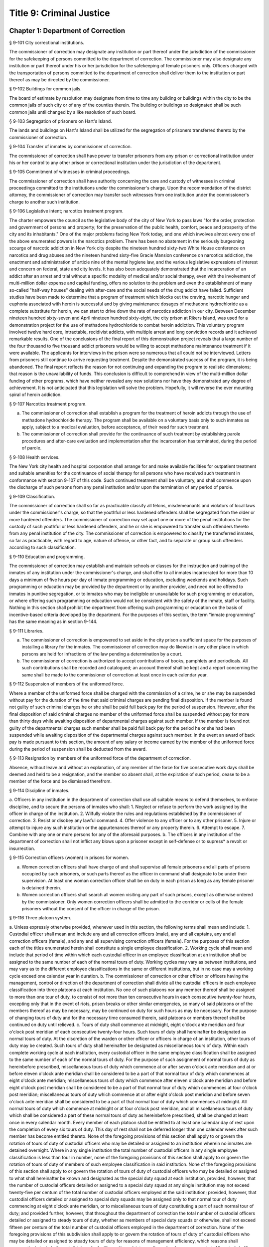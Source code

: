 Title 9: Criminal Justice
===================================================
Chapter 1: Department of Correction
--------------------------------------------------
§ 9-101 City correctional institutions.  ::


The commissioner of correction may designate any institution or part thereof under the jurisdiction of the commissioner for the safekeeping of persons committed to the department of correction. The commissioner may also designate any institution or part thereof under his or her jurisdiction for the safekeeping of female prisoners only. Officers charged with the transportation of persons committed to the department of correction shall deliver them to the institution or part thereof as may be directed by the commissioner.




§ 9-102 Buildings for common jails.  ::


The board of estimate by resolution may designate from time to time any building or buildings within the city to be the common jails of such city or of any of the counties therein. The building or buildings so designated shall be such common jails until changed by a like resolution of such board.




§ 9-103 Segregation of prisoners on Hart's Island.  ::


The lands and buildings on Hart's Island shall be utilized for the segregation of prisoners transferred thereto by the commissioner of correction.




§ 9-104 Transfer of inmates by commissioner of correction.  ::


The commissioner of correction shall have power to transfer prisoners from any prison or correctional institution under his or her control to any other prison or correctional institution under the jurisdiction of the department.




§ 9-105 Commitment of witnesses in criminal proceedings.  ::


The commissioner of correction shall have authority concerning the care and custody of witnesses in criminal proceedings committed to the institutions under the commissioner's charge. Upon the recommendation of the district attorney, the commissioner of correction may transfer such witnesses from one institution under the commissioner's charge to another such institution.




§ 9-106 Legislative intent; narcotics treatment program.  ::


The charter empowers the council as the legislative body of the city of New York to pass laws "for the order, protection and government of persons and property; for the preservation of the public health, comfort, peace and prosperity of the city and its inhabitants." One of the major problems facing New York today, and one which involves almost every one of the above enumerated powers is the narcotics problem. There has been no abatement in the seriously burgeoning scourge of narcotic addiction in New York city despite the nineteen hundred sixty-two White House conference on narcotics and drug abuses and the nineteen hundred sixty-five Gracie Mansion conference on narcotics addiction, the enactment and administration of article nine of the mental hygiene law, and the various legislative expressions of interest and concern on federal, state and city levels. It has also been adequately demonstrated that the incarceration of an addict after an arrest and trial without a specific modality of medical and/or social therapy, even with the involvement of multi-million dollar expense and capital funding, offers no solution to the problem and even the establishment of many so-called "half-way houses" dealing with after-care and the social needs of the drug addict have failed. Sufficient studies have been made to determine that a program of treatment which blocks out the craving, narcotic hunger and euphoria associated with heroin is successful and by giving maintenance dosages of methadone hydrochloride as a complete substitute for heroin, we can start to drive down the rate of narcotics addiction in our city. Between December nineteen hundred sixty-seven and April nineteen hundred sixty-eight, the city prison at Rikers Island, was used for a demonstration project for the use of methadone hydrochloride to combat heroin addiction. This voluntary program involved twelve hard core, intractable, recidivist addicts, with multiple arrest and long conviction records and it achieved remarkable results. One of the conclusions of the final report of this demonstration project reveals that a large number of the four thousand to five thousand addict prisoners would be willing to accept methadone maintenance treatment if it were available. The applicants for interviews in the prison were so numerous that all could not be interviewed. Letters from prisoners still continue to arrive requesting treatment. Despite the demonstrated success of the program, it is being abandoned. The final report reflects the reason for not continuing and expanding the program to realistic dimensions; that reason is the unavailability of funds. This conclusion is difficult to comprehend in view of the multi-million dollar funding of other programs, which have neither revealed any new solutions nor have they demonstrated any degree of achievement. It is not anticipated that this legislation will solve the problem. Hopefully, it will reverse the ever mounting spiral of heroin addiction.




§ 9-107 Narcotics treatment program.  ::


a. The commissioner of correction shall establish a program for the treatment of heroin addicts through the use of methadone hydrochloride therapy. The program shall be available on a voluntary basis only to such inmates as apply, subject to a medical evaluation, before acceptance, of their need for such treatment.
b. The commissioner of correction shall provide for the continuance of such treatment by establishing parole procedures and after-care evaluation and implementation after the incarceration has terminated, during the period of parole.




§ 9-108 Health services.  ::


The New York city health and hospital corporation shall arrange for and make available facilities for outpatient treatment and suitable amenities for the continuance of social therapy for all persons who have received such treatment in conformance with section 9-107 of this code. Such continued treatment shall be voluntary, and shall commence upon the discharge of such persons from any penal institution and/or upon the termination of any period of parole.




§ 9-109 Classification.  ::


The commissioner of correction shall so far as practicable classify all felons, misdemeanants and violators of local laws under the commissioner's charge, so that the youthful or less hardened offenders shall be segregated from the older or more hardened offenders. The commissioner of correction may set apart one or more of the penal institutions for the custody of such youthful or less hardened offenders, and he or she is empowered to transfer such offenders thereto from any penal institution of the city. The commissioner of correction is empowered to classify the transferred inmates, so far as practicable, with regard to age, nature of offense, or other fact, and to separate or group such offenders according to such classification.




§ 9-110 Education and programming.  ::


The commissioner of correction may establish and maintain schools or classes for the instruction and training of the inmates of any institution under the commissioner's charge, and shall offer to all inmates incarcerated for more than 10 days a minimum of five hours per day of inmate programming or education, excluding weekends and holidays. Such programming or education may be provided by the department or by another provider, and need not be offered to inmates in punitive segregation, or to inmates who may be ineligible or unavailable for such programming or education, or where offering such programming or education would not be consistent with the safety of the inmate, staff or facility. Nothing in this section shall prohibit the department from offering such programming or education on the basis of incentive-based criteria developed by the department. For the purposes of this section, the term “inmate programming” has the same meaning as in section 9-144.





§ 9-111 Libraries.  ::


a. The commissioner of correction is empowered to set aside in the city prison a sufficient space for the purposes of installing a library for the inmates. The commissioner of correction may do likewise in any other place in which persons are held for infractions of the law pending a determination by a court.
b. The commissioner of correction is authorized to accept contributions of books, pamphlets and periodicals. All such contributions shall be recorded and catalogued; an account thereof shall be kept and a report concerning the same shall be made to the commissioner of correction at least once in each calendar year.




§ 9-112 Suspension of members of the uniformed force.  ::


Where a member of the uniformed force shall be charged with the commission of a crime, he or she may be suspended without pay for the duration of the time that said criminal charges are pending final disposition. If the member is found not guilty of such criminal charges he or she shall be paid full back pay for the period of suspension. However, after the final disposition of said criminal charges no member of the uniformed force shall be suspended without pay for more than thirty days while awaiting disposition of departmental charges against such member. If the member is found not guilty of the departmental charges such member shall be paid full back pay for the period he or she had been suspended while awaiting disposition of the departmental charges against such member. In the event an award of back pay is made pursuant to this section, the amount of any salary or income earned by the member of the uniformed force during the period of suspension shall be deducted from the award.




§ 9-113 Resignation by members of the uniformed force of the department of correction.  ::


Absence, without leave and without an explanation, of any member of the force for five consecutive work days shall be deemed and held to be a resignation, and the member so absent shall, at the expiration of such period, cease to be a member of the force and be dismissed therefrom.




§ 9-114 Discipline of inmates.  ::


a. Officers in any institution in the department of correction shall use all suitable means to defend themselves, to enforce discipline, and to secure the persons of inmates who shall:
1. Neglect or refuse to perform the work assigned by the officer in charge of the institution.
2. Wilfully violate the rules and regulations established by the commissioner of correction.
3. Resist or disobey any lawful command.
4. Offer violence to any officer or to any other prisoner.
5. Injure or attempt to injure any such institution or the appurtenances thereof or any property therein.
6. Attempt to escape.
7. Combine with any one or more persons for any of the aforesaid purposes.
b. The officers in any institution of the department of correction shall not inflict any blows upon a prisoner except in self-defense or to supress* a revolt or insurrection.




§ 9-115 Correction officers (women) in prisons for women.  ::


a. Women correction officers shall have charge of and shall supervise all female prisoners and all parts of prisons occupied by such prisoners, or such parts thereof as the officer in command shall designate to be under their supervision. At least one woman correction officer shall be on duty in each prison as long as any female prisoner is detained therein.
b. Women correction officers shall search all women visiting any part of such prisons, except as otherwise ordered by the commissioner. Only women correction officers shall be admitted to the corridor or cells of the female prisoners without the consent of the officer in charge of the prison.




§ 9-116 Three platoon system.  ::


a. Unless expressly otherwise provided, whenever used in this section, the following terms shall mean and include:
1. Custodial officer shall mean and include any and all correction officers (male), any and all captains, any and all correction officers (female), and any and all supervising correction officers (female). For the purposes of this section each of the titles enumerated herein shall constitute a single employee classification.
2. Working cycle shall mean and include that period of time within which each custodial officer in an employee classification at an institution shall be assigned to the same number of each of the normal tours of duty. Working cycles may vary as between institutions, and may vary as to the different employee classifications in the same or different institutions, but in no case may a working cycle exceed one calendar year in duration.
b. The commissioner of correction or other officer or officers having the management, control or direction of the department of correction shall divide all the custodial officers in each employee classification into three platoons at each institution. No one of such platoons nor any member thereof shall be assigned to more than one tour of duty, to consist of not more than ten consecutive hours in each consecutive twenty-four hours, excepting only that in the event of riots, prison breaks or other similar emergencies, so many of said platoons or of the members thereof as may be necessary, may be continued on duty for such hours as may be necessary. For the purpose of changing tours of duty and for the necessary time consumed therein, said platoons or members thereof shall be continued on duty until relieved.
c. Tours of duty shall commence at midnight, eight o'clock ante meridian and four o'clock post meridian of each consecutive twenty-four hours. Such tours of duty shall hereinafter be designated as normal tours of duty. At the discretion of the warden or other officer or officers in charge of an institution, other tours of duty may be created. Such tours of duty shall hereinafter be designated as miscellaneous tours of duty. Within each complete working cycle at each institution, every custodial officer in the same employee classification shall be assigned to the same number of each of the normal tours of duty. For the purpose of such assignment of normal tours of duty as hereinbefore prescribed, miscellaneous tours of duty which commence at or after seven o'clock ante meridian and at or before eleven o'clock ante meridian shall be considered to be a part of that normal tour of duty which commences at eight o'clock ante meridian; miscellaneous tours of duty which commence after eleven o'clock ante meridian and before eight o'clock post meridian shall be considered to be a part of that normal tour of duty which commences at four o'clock post meridian; miscellaneous tours of duty which commence at or after eight o'clock post meridian and before seven o'clock ante meridian shall be considered to be a part of that normal tour of duty which commences at midnight. All normal tours of duty which commence at midnight or at four o'clock post meridian, and all miscellaneous tours of duty which shall be considered a part of these normal tours of duty as hereinbefore prescribed, shall be changed at least once in every calendar month. Every member of each platoon shall be entitled to at least one calendar day of rest upon the completion of every six tours of duty. This day of rest shall not be deferred longer than one calendar week after such member has become entitled thereto. None of the foregoing provisions of this section shall apply to or govern the rotation of tours of duty of custodial officers who may be detailed or assigned to an institution wherein no inmates are detained overnight. Where in any single institution the total number of custodial officers in any single employee classification is less than four in number, none of the foregoing provisions of this section shall apply to or govern the rotation of tours of duty of members of such employee classification in said institution. None of the foregoing provisions of this section shall apply to or govern the rotation of tours of duty of custodial officers who may be detailed or assigned to what shall hereinafter be known and designated as the special duty squad at each institution, provided, however, that the number of custodial officers detailed or assigned to a special duty squad at any single institution may not exceed twenty-five per centum of the total number of custodial officers employed at the said institution; provided, however, that custodial officers detailed or assigned to special duty squads may be assigned only to that normal tour of duty commencing at eight o'clock ante meridian, or to miscellaneous tours of duty constituting a part of such normal tour of duty; and provided further, however, that throughout the department of correction the total number of custodial officers detailed or assigned to steady tours of duty, whether as members of special duty squads or otherwise, shall not exceed fifteen per centum of the total number of custodial officers employed in the department of correction. None of the foregoing provisions of this subdivision shall apply to or govern the rotation of tours of duty of custodial officers who may be detailed or assigned to steady tours of duty for reasons of management efficiency, which reasons shall presumptively include the subdivision of a facility and/or unit into smaller units of manage- ment.
d. All custodial officers shall be allowed a vacation period as may be authorized in leave regulations promulgated by the mayor. During an emergency, as defined herein, the vacation period may be withheld for such length of time as may be necessary. Upon cessation of such emergency each of such custodial officers from whom a vacation or a portion of a vacation shall have been withheld during such emergency, shall receive within six months from such cessation a leave of absence with pay commensurate with the number of days of such vacation withheld.
e. [Repealed.]
f. All general or specific laws inconsistent with this section or with any part thereof are hereby repealed; provided, however, that this section shall in no manner affect any provisions of said law concerning furlough or leave of absence or exempting members of the department of correction from obligation to wear uniform when not on actual duty.




§ 9-117 Composition of uniformed force of department of correction; uniforms.  ::


a. The uniformed force of the department of correction shall consist of the following ranks:
1. Correction officers.
2. Captains.
3. Assistant deputy wardens.
4. Deputy wardens.
5. Wardens.
b. 1. The composition of the uniformed force as established by this section shall be altered only by the creation therein of new positions or ranks the appointments to which shall be made only from a list promulgated as the result of a promotion examination. In such examination only members of the uniformed force shall be eligible to compete.
2. The duty of maintaining the custody and supervision of persons detained or confined by the department of correction shall be performed solely by members of the uniformed force and shall not be delegated, transferred or assigned in whole or in part to private persons or entities.
3. Nothing in this subdivision shall limit in any way persons who are or will be employed by or under contract with the department of correction from maintaining incidental supervision and custody of an inmate, where the primary duties and responsibilities of such persons and contractors consist of administering or providing programs and services to persons detained or confined in any of its facilities; nor shall anything in this subdivision be construed to limit or affect the existing authority of the mayor and commissioner to appoint non-uniformed persons, whose duties include overall security of the department of correction, to positions of authority.
c. The uniforms to be worn by the members of the force shall be prescribed by the commissioner of correction.




§ 9-117.1 Receipt of line of duty pay.  ::


a. A correction officer of the department of correction shall be entitled pursuant to this section to the full amount of his or her regular salary for the period of any incapacity due to illness or injury incurred in the performance and discharge of duty as a correction officer, as determined by the department.
b. Nothing in this section shall be construed to affect the rights, powers and duties of the commissioner pursuant to any other provision of law, including, but not limited to, the right to discipline a correction officer by termination, reduction of salary, or any other appropriate measure; the power to terminate an appointee who has not completed his or her probationary term; and the power to apply for ordinary or accident disability retirement for a correction officer.
c. Nothing in this section shall be construed to require payment of salary to a correction officer who has been terminated, retired, suspended or otherwise separated from service by reason of death, retirement or any other cause.
d. A decision as to eligibility for benefits pursuant to this section shall not be binding on the medical board or the board of trustees of any pension fund in the determination of eligibility for an accident disability or accidental death benefit.
e. As used in this section the term "incapacity" shall mean the inability to perform full, limited, or restricted duty.




§ 9-118 Commissaries.  ::


a. The commissioner of correction may establish a commissary in any institution under the commissioner's jurisdiction for the use and benefit of the inmates and employees thereof. All moneys received from the sales of such commissaries shall be paid over semi-monthly to the commissioner of finance without deduction. Except as otherwise provided in this subdivision, the provisions of section 12-114 of the code shall apply to every officer or employee who receives such moneys in the performance of his or her duties in any such commissary. The accounts of the commissaries shall be subject to supervision, examination and audit by the comptroller and all other powers of the comptroller in accordance with the provisions of the charter and code.
b. All moneys received from the sales from such commissaries shall be kept in a separate and distinct fund to be known as the commissary fund. Such fund shall be used for:
1. The purchase of all merchandise for resale in such commissaries;
2. The purchase of supplies, materials, and equipment for such commissaries;
3. The furnishing of work or labor to be done for such commissaries; and
4. All other costs and expenses of operating such commissaries other than the salaries of officers and employees employed in such commissaries.
c. Any surplus remaining in the commissary fund after deducting all items described in subdivision b hereof shall be used for the general welfare of the inmates of the institutions under the jurisdiction of the department of correction. In the event such fund at any time exceeds one hundred thousand dollars, the excess shall be transferred to the general fund.
d. All expenditures for items described in paragraph one of subdivision b of this section shall be made upon vouchers issued by the commissioner of correction and subject to audit by the comptroller. All other expenditures described in subdivision b and subdivision c of this section shall be made by the commissioner in accordance with schedules approved by the mayor or of the director of the budget acting in accordance with a delegation of power from the mayor. All supplies, materials, equipment and merchandise to be furnished and all work or labor to be done, the cost of which is payable from the commissary fund, shall be furnished or provided in accordance with the provisions of chapter one of title six of the charter and of the code.
e. The salaries of the employees of such commissaries shall be fixed by the mayor.
f. Any officer or employee, whose duties in connection with the commissary fund involve possession of or control over funds, shall execute a bond to the city for the faithful performance of his or her duties in such sum as may be fixed and with sureties to be approved by the comptroller.




§ 9-119 Requisitions.  ::


The chief officer of any institution under the charge of the commissioner of correction shall make his or her requisitions in writing upon the commissioner for all articles such officer deems necessary to be used in such institution. Such officer shall keep an accurate account thereof.




§ 9-120 Reports of subordinate officers.  ::


The chief officer of any institution under the charge of the commissioner of correction shall report once in each week to the commissioner of correction. Such report shall set forth:
1. The number of persons who have been received, discharged or transferred.
2. The number who have become sick or who have died.
3. The number remaining in the institution under the charge of such chief officer.
4. The discipline which has been maintained.
5. The quantity and kind of labor performed.
6. Such other information as the commissioner of correction requires.




§ 9-121 Records of inmates of institutions.  ::


The commissioner of correction shall keep and preserve a proper record of all persons who shall come under the commissioner's care or custody, and of the disposition of each, with full particulars as to the name, age, sex, color, nativity and religious faith, together with a statement of the cause and length of detention. Except as otherwise provided by law, the records kept pursuant to this section shall be public and shall be open to public inspection.




§ 9-122 Labor of prisoners in other agencies; correction officers.  ::


A correction officer or correction officers from the department of correction shall at all times direct and guard all inmates of any of the institutions in the department of correction who are performing work for any other agency.




§ 9-123 Cultivation of land.  ::


The commissioner of correction may use for agricultural purposes all the lands under his or her jurisdiction which are capable of cultivation and which are not otherwise occupied or utilized.




§ 9-124 Manufacturing fund.  ::


The establishment of a fund to be known as "manufacturing fund, department of correction," is authorized. The comptroller is directed to place in such fund all moneys received or realized through the sale of articles manufactured by the department of correction. The comptroller is authorized to charge against such fund any voucher received from the department of correction for the purchase of materials, supplies, equipment, repairs, replacements and royalties on manufacturing industry machines to be used in its manufacturing industries. The comptroller is further directed to transfer to the general fund of the city at the end of each calendar year any sums remaining in such manufacturing fund in excess of seventy-five thousand dollars of the unencumbered balance.




§ 9-125 Civil jail.  ::


a. The commissioner of correction shall have custody of civil prisoners and the prisons wherein they are confined.
b. The commissioner of correction may keep in any place or places under the commissioner's jurisdiction persons lawfully committed to his or her custody without regard to the county wherein such persons may have been arrested. Any such person who is entitled to the liberties of the jail must be admitted to the jail liberties of the county wherein such person was originally arrested.




§ 9-126 Jurisdiction of commissioner of correction over civil prisoners.  ::


Any part of the institutions under the jurisdiction of the commissioner of correction which shall be set aside for the accommodation of prisoners detained by civil process shall be under the control of such commissioner of correction.




§ 9-127 Housing, employment and sobriety needs. ::


a. The department of correction and the department of homeless services shall develop a process for identifying individuals who repeatedly are admitted to city correctional institutions and who, in addition, either immediately before their admission to or after their release from such institutions, are housed in shelter provided by the department of homeless services.
b. The department of correction shall collect, from any sentenced inmate who will serve, after sentencing, ten days or more in any city correctional institution, information relating to such inmate's housing, employment and sobriety needs. The department of correction shall, with the consent of such inmate, provide such information to any social service organization that is providing discharge planning services to such inmate under contract with the department of correction. For the purposes of this section and sections 9-128 and 9-129 of this title, "discharge planning" shall mean the creation of a plan for post-release services and assistance with access to community-based resources and government benefits designed to promote an inmate's successful reintegration into the community.





§ 9-127.1 Discharge planning. ::


a. As used in this section, the following terms have the following meanings:
Discharge plan. The term “discharge plan” means a plan describing the manner in which an eligible inmate will be able to receive re-entry services upon release from the custody of the department to the community. A discharge plan shall, to the extent practicable, be designed to address the unique needs of each eligible inmate, including but not limited to the inmate’s geographic location upon release from the custody of the department, specific social service needs if applicable, prior criminal history, and employment needs.
Eligible inmate. The term “eligible inmate” means a person who served a sentence of 30 days or more in the custody of the department, and who is being released from the custody of the department to the community.
Re-entry services. The term “re-entry services” means appropriate programming and support planning offered to an inmate upon release from the custody of the department to the community, as well as follow-up support offered to the inmate after his or her release. Such programming, support planning, and follow-up support shall include case management and connections to employment, and other social services that may be available to such inmate upon his or her release.
b. Prior to the release of an eligible inmate from the custody of the department, a designee of the department shall to the extent practicable develop and offer to such inmate a discharge plan. Discharge plans developed pursuant to this section shall not be required when, upon release from the custody of the department, an inmate is transferred to the custody of another government agency or to the custody of a hospital or healthcare provider, or where a discharge plan is otherwise required by law.





§ 9-128 Applications for government benefits. ::


a. The department of correction shall make applications for government benefits available to inmates by providing such applications in areas accessible to inmates in city correctional institutions.
b. The department of correction shall provide assistance with the preparation of applications for government benefits and identification to sentenced inmates who will serve, after sentencing, thirty days or more in any city correctional institution and who receive discharge planning services from the department of correction or any social services organization under contract with the department of correction, and, in its discretion, to any other inmate who may benefit from such assistance.
c. Notwithstanding any other provision of law, any person born in the city of New York and sentenced to ninety days or more in a New York city correctional facility who will serve, after sentencing, thirty days or more in a New York city correctional facility, shall be provided by the department before or at release, or within two weeks thereafter if extenuating circumstances exist, at no cost to such person, a certified copy of his or her birth certificate to be used for any lawful purpose; provided that such person has requested a copy of his or her birth certificate from the department at least two weeks prior to release. Upon such request, the department shall request such certificate from the department of health and mental hygiene in a form and manner approved by the commissioner of the department of health and mental hygiene. The department shall inform such person of his or her ability to receive such certificate pursuant to the provisions of this subdivision within three days of his or her admission to a sentencing facility. No person shall receive more than one birth certificate without charge pursuant to this subdivision.





§ 9-129 Reporting. ::


The commissioner of correction shall submit a report to the mayor and the council by October first of each year regarding implementation of sections 9-127 and 9-128 of this title and other discharge planning efforts, and, beginning October first, two thousand eight and annually thereafter, regarding recidivism among inmates receiving discharge planning services from the department of correction or any social services organization under contract with the department of correction.





§ 9-130 Jail data reporting on adolescents. [Repealed] ::







§ 9-130 Jail data reporting. ::


a. Definitions. For purposes of this section, the following terms have the following meanings:
Adolescent. The term "adolescent" means an inmate 16 or 17 years of age.
Adult. The term "adult" means an inmate 22 years of age or older.
Assault. The term "assault" means any action taken with intent to cause physical injury to another person.
Department. The term "department" means the New York city department of correction.
Hospital. The term "hospital" includes any hospital setting, whether a hospital outside of the department's jurisdiction or a correction unit operated by the department within a hospital.
Serious injury. The term "serious injury" means a physical injury that (i) creates a substantial risk of death or disfigurement; (ii) is a loss or impairment of a bodily organ; (iii) is a fracture or break to a bone other than fingers and toes; or (iv) is an injury defined as serious by a physician.
Sexual abuse. The term "sexual abuse" has the same meaning as set forth in 28 CFR § 115.6, or successor regulation, promulgated pursuant to the federal prison rape elimination act of 2003.
Staff. The term "staff" means anyone other than an inmate who works at a facility operated by the department.
Young adult. The term "young adult" means an inmate 18 to 21 years of age.
Use of force A. The term "use of force A" means a use of force by staff on an inmate resulting in an injury that requires medical treatment beyond the prescription of over-the-counter analgesics or the administration of minor first aid, including those uses of force resulting in one or more of the following: (i) multiple abrasions and/or contusions; (ii) chipped or cracked tooth; (iii) loss of tooth; (iv) laceration; (v) puncture; (vi) fracture; (vii) loss of consciousness, including a concussion; (viii) suture; (ix) internal injuries, including but not limited to ruptured spleen or perforated eardrum; or (x) admission to a hospital.
Use of force B. The term "use of force B" means a use of force by staff on an inmate which does not require hospitalization or medical treatment beyond the prescription of over-the-counter analgesics or the administration of minor first aid, including the following: (i) a use of force resulting in a superficial bruise, scrape, scratch, or minor swelling; and (ii) the forcible use of mechanical restraints in a confrontational situation that results in no or minor injury.
Use of force C. The term "use of force C" means a use of force by staff on an inmate resulting in no injury to staff or inmate, including an incident where the use of oleoresin capsicum spray results in no injury, beyond irritation that can be addressed through decontamination.
b. No later than 20 days after the end of each month, the department shall post on its website a report containing the following information for the prior month, in total and by indicating the rate per 100 inmates in the custody of the department during such prior month:
1. fight infractions written against inmates;
2. assaults on inmates by inmates involving stabbings, shootings or slashings;
3. assaults on inmates by inmates in which an inmate suffered a serious injury, excluding assaults involving stabbings, shootings or slashings;
4. actual incidents of use of force A;
5. actual incidents of use of force B;
6. actual incidents of use of force C;
7. assaults on staff by inmates in which staff suffered serious injury.
c. No later than 45 days after the end of each quarter ending March 31, June 30, September 30 and December 31, the department shall post on its website a report containing the following information for the prior quarter, in total and by indicating the rate per 100 inmates in the custody of the department during such prior quarter. Such report shall also disaggregate the following information by listing adults, young adults, and adolescent inmates separately:
1. fight infractions written against inmates;
2. assaults on inmates by inmates in which an inmate suffered a serious injury, excluding assaults involving stabbings, shootings or slashings;
3. assaults on inmates by inmates involving stabbings;
4. assaults on inmates by inmates involving shootings;
5. assaults on inmates by inmates involving slashings;
6. total number of assaults on inmates by inmates involving stabbings, shootings or slashings;
7. total number of assaults on inmates by inmates involving stabbings, shootings or slashings in which an inmate suffered a serious injury;
8. assaults on inmates by inmates in which an inmate was admitted to a hospital as a result;
9. homicides of inmates by inmates;
10. attempted suicides by inmates;
11. suicides by inmates;
12. assaults on staff by inmates;
13. assaults on staff by inmates in which staff suffered serious injury;
14. assaults on staff by inmates in which the staff was transported to a hospital as a result;
15. incidents in which an inmate splashed staff;
16. allegations of use of force A;
17. actual incidents of use of force A;
18. inmate hospitalization as a result of use of force A;
19. allegations of use of force B;
20. actual incidents of use of force B;
21. allegations of use of force C;
22. actual incidents of use of force C;
23. incidents of use of force C in which chemical agents were used;
24. incidents of use of force in which staff uses any device capable of administering an electric shock.
d. Beginning July 1, 2016 and every July first thereafter, the department shall post on its website a report for the prior calendar year containing information pertaining to (1) allegations of sexual abuse of an inmate by an inmate; (2) substantiated incidents of sexual abuse of an inmate by an inmate; (3) allegations of sexual abuse of an inmate by staff; and (4) substantiated incidents of sexual abuse of an inmate by staff.
e. The information in subdivisions b, c and d of this section shall be compared to previous reporting periods, and shall be permanently stored on the department's website.





§ 9-131 Persons not to be detained.  ::


a. Definitions. For the purposes of this section, the following terms shall have the following meanings:
1. "Civil immigration detainer" shall mean a detainer issued pursuant to 8 CFR § 287.7 or any similar federal request for detention of a person suspected of violating civil immigration law.
2. "Convicted of a violent or serious crime" shall mean a judgment pursuant to section 1.20(15) of the criminal procedure law entered on a violent or serious crimeor a conviction under federal law or the law of another state that would constitute a "predicate felony conviction" under section 70.06(1)(b)(i) of the penal law provided that such conviction was for the equivalent of a violent or serious crime. A person shall not be considered convicted of a violent or serious crime if that person:
i. was adjudicated as a youthful offender, pursuant to article seven hundred twenty of the criminal procedure law, or a comparable status pursuant to federal law or the law of another state, or a juvenile delinquent, as defined by subdivision one of section 301.2 of the family court act, or a comparable status pursuant to federal law or the law of another state; or
ii. has not had a judgment pursuant to section 1.20(15) of the criminal procedure law entered against him or her on a violent or serious crime for at least five years prior to the date of the instant arrest, provided that any period of time during which the person was incarcerated for a violent or serious crime, between the time of the commission of such violent or serious crime and the instant arrest, shall be excluded in calculating such five year period and such five year period shall be extended by a period or periods equal to the time served under such incarceration.
3. "Department" shall mean the New York city department of correction and shall include all officers, employees and persons otherwise paid by or acting as agents of the department.
4. "Federal immigration authorities" shall mean any officer, employee or person otherwise paid by or acting as an agent of United States immigration and customs enforcement or any division thereof or any other officer, employee or person otherwise paid by or acting as an agent of the United States department of homeland security who is charged with enforcement of the civil provisions of the immigration and nationality act.
5. "Judicial warrant" shall mean a warrant based on probable cause and issued by a judge appointed pursuant to article III of the United States constitution or a federal magistrate judge appointed pursuant to 28 U.S.C. § 631, that authorizes federal immigration authorities to take into custody the person who is the subject of such warrant.
6. "Terrorist screening database" shall mean the United States terrorist watch list or any similar or successor list maintained by the United States.
7. "Violent or serious crime" shall mean:
i. a felony defined in any of the following sections of the penal law: 120.01, 120.02, 120.03, 120.04, 120.04-a(4), 120.05, 120.06, 120.07, 120.08, 120.09, 120.10, 120.11, 120.12, 120.13, 120.18, 120.25, 120.55, 120.60, 120.70, 121.12, 121.13, 125.10, 125.11, 125.12, 125.13, 125.14, 125.15, 125.20, 125.21, 125.22, 125.25, 125.26, 125.27, 125.40, 125.45, 130.25, 130.30, 130.35, 130.40, 130.45, 130.50, 130.53, 130.65, 130.65-a, 130.66, 130.67, 130.70, 130.75, 130.80, 130.85, 130.90, 130.95, 130.96, 135.10, 135.20, 135.25, 135.35, 135.50, 135.65(2)(b), 140.17, 140.25, 140.30, 145.12, 150.05, 150.10, 150.15, 150.20, 160.05, 160.10, 160.15, 195.07, 195.08, 195.17, 215.11, 215.12, 215.13, 215.15, 215.16, 215.17, 215.51, 215.52, 220.18, 220.21, 220.28, 220.41, 220.43, 220.44, 220.48, 220.77, 230.05, 230.06, 230.19, 230.25(2), 230.30, 230.32, 230.33, 230.34, 235.22, 240.06, 240.55, 240.60, 240.61, 240.62, 240.63, 240.75, 241.05, 255.26, 255.27, 260.25, 260.32, 260.34, 263.05, 263.10, 263.11, 263.15, 263.16, 263.30, 265.01-a, 265.01-b, 265.02(2) through (8), 265.03, 265.04, 265.08, 265.09, 265.10, 265.11, 265.12, 265.13, 265.14, 265.16, 265.17, 265.19, 265.35(2), 270.30, 270.35, 405.16(1), 405.18, 460.22, 470.21, 470.22, 470.23, 470.24, 490.10, 490.15, 490.20, 490.25, 490.30, 490.35, 490.37, 490.40, 490.45, 490.47, 490.50, or 490.55;
ii. a hate crime as defined in section 485.05 of the penal law, provided such hate crime constitutes a felony;
iii.  a felony attempt, felony conspiracy, or felony criminal solicitation to commit any crime specified in subparagraph (i) of this paragraph, or a felony criminal facilitation of such specified crime;
iv. any felony set forth in section 600 of the vehicle and traffic law; or
v. any crime codified by the legislature subsequent to the enactment of this section that the department, in consultation with the police department, by rule determines to be a felony involving violence, force, firearms, terrorism, or endangerment or abuse of vulnerable persons, or any crime for which a change made by the legislature requires amendment of the crimes specified in this paragraph. The commissioner of correction shall submit any proposed additions to the crimes set forth in this paragraph to the speaker of the council at least sixty days prior to publishing such proposed rule.
b. Prohibition on honoring a civil immigration detainer. 
1. The department may only honor a civil immigration detainer by holding a person beyond the time when such person would otherwise be released from the department's custody, in addition to such reasonable time as is necessary to conduct the search specified in subparagraph (ii) of this paragraph, or by notifying federal immigration authorities of such person's release, if:
i. federal immigration authorities present the department with a judicial warrant for the detention of the person who is the subject of such civil immigration detainer at the time such civil immigration detainer is presented; and
ii. a search, conducted at or about the time when such individual would otherwise be released from the department's custody, of state and federal databases, or any similar or successor databases, accessed through the New York state division of criminal justice services e-JusticeNY computer application, or any similar or successor computer application maintained by the city of New York or state of New York, indicates, or the department has been informed by a court or any other governmental entity, that such person: A. has been convicted of a violent or serious crime, or B. is identified as a possible match in the terrorist screening database.
2. Nothing in this section shall affect the obligation of the department to maintain the confidentiality of any information obtained pursuant to paragraph one of this subdivision.
c. No conferral of authority. Nothing in this section shall be construed to confer any authority on any entity to hold individuals on civil immigration detainers beyond the authority, if any, that existed prior to the enactment of this section.
d. No conflict with existing law. This local law supersedes all conflicting policies, rules, procedures and practices of the city of New York. Nothing in this local law shall be construed to prohibit any city agency from cooperating with federal immigration authorities when required under federal law. Nothing in this local law shall be interpreted or applied so as to create any power, duty or obligation in conflict with any federal or state law.
e. No private right of action. Nothing contained in this section or in the administration or application hereof shall be construed as creating any private right of action on the part of any persons or entity against the city of New York or the department, or any official or employee thereof.
f. Reporting. No later than September 1, 2018 and no later than September 1 of each year thereafter, the department shall post a report on the department website that includes the following information for the preceding twelve month period ending June 30:
1. the total number of civil immigration detainers lodged with the department, disaggregated to the extent possible by the reason given by federal immigration authorities for issuing detainers, including, but not limited to, that federal immigration authorities:
i. had reason to believe that the persons in the department's custody are subject to removal from the United States;
ii. initiated removal proceedings and served a notice to appear or other charging document on persons in the department's custody;
iii. served a warrant of arrest for removal proceedings on persons in the department's custody; or
iv. obtained orders of deportation or removal from the United States for persons in the department's custody;
2. the number of persons held pursuant to civil immigration detainers beyond the time when such person would otherwise be released from the department's custody, disaggregated to the extent possible by the reason given by federal immigration authorities for issuing the detainers, including, but not limited to, that federal immigration authorities:
i. had reason to believe that the persons in the department's custody are subject to removal from the United States;
ii. initiated removal proceedings and served a notice to appear or other charging document on persons in the department's custody;
iii. served a warrant of arrest for removal proceedings on persons in the department's custody; or
iv. obtained orders of deportation or removal from the United States for persons in the department's custody;
3. the number of persons transferred to the custody of federal immigration authorities pursuant to civil immigration detainers;
4. the number of persons transferred to the custody of federal immigration authorities pursuant to civil immigration detainers who had at least one conviction for a violent or serious crime;
5. the number of persons transferred to the custody of federal immigration authorities pursuant to civil immigration detainers who had no convictions for a violent or serious crime and were identified as possible matches in the terrorist screening database;
6. the amount of state criminal alien assistance funding requested and received from the federal government;
7. the number of persons for whom civil immigration detainers were not honored pursuant to subdivision b of this section;
8. the number of persons held pursuant to civil immigration detainers beyond the time when such persons would otherwise have been released from the department's custody who were not transferred to the custody of federal immigration authorities either because of the expiration of the forty-eight-hour hold period provided in 8 CFR § 287.7 or because federal immigration authorities disavowed an intention to assume custody; and
9. the number of requests from federal immigration authorities concerning a person’s incarceration status, release dates, court appearance dates, or any other information related to such person in the department’s custody, and the number of responses honoring such requests by the department, disaggregated by:
i. the number of responses to federal immigration authorities concerning a person with no convictions for a violent or serious crime, disaggregated by the number of such responses that included incarceration status, release dates, court appearance dates, or other types of information, and whether the department facilitated the transfer of such persons to the custody of federal immigration authorities;
ii. the number of responses to federal immigration authorities concerning a person with at least one conviction for a violent or serious crime, disaggregated by the number of such responses that included incarceration status, release dates, court appearance dates, or other types of information, and whether the department facilitated the transfer of such persons to the custody of federal immigration authorities; and
iii. the number of responses to federal immigration authorities concerning a person with no convictions for a violent or serious crime who was identified as a possible match in the terrorist screening database, disaggregated by the number of such responses that included incarceration status, release dates, court appearance dates, or other types of information, and whether the department facilitated the transfer of such persons to the custody of federal immigration authorities.
g. For the purpose of this section, any reference to a statute, rule, or regulation shall be deemed to include any successor provision.
h. Use of city land or facilities by federal immigration authorities and access to persons in custody. 
1. Department personnel shall not expend time while on duty or department resources of any kind disclosing information that belongs to the department and is available to them only in their official capacity, in response to federal immigration inquiries or in communicating with federal immigration authorities regarding any person's incarceration status, release dates, court appearance dates, or any other information related to persons in the department's custody, other than information related to a person's citizenship or immigration status, unless such response or communication:
(i) relates to a person convicted of a violent or serious crime or identified as a possible match in the terrorist screening database;
(ii) is unrelated to the enforcement of civil immigration laws; or
(iii) is otherwise required by law.
2. Federal immigration authorities shall not be permitted to maintain an office or quarters on land over which the department exercises jurisdiction, for the purpose of investigating possible violations of civil immigration law; provided, however, that the mayor may, by executive order, authorize federal immigration authorities to maintain an office or quarters on such land for purposes unrelated to the enforcement of civil immigration laws.





§ 9-132 Hart's Island electronic burial database. ::


a. The department of correction shall post and maintain an electronic database of all burials on Hart's Island since nineteen hundred seventy-seven on the department's website, and shall not charge a fee to the public to search such database.




§ 9-133 Hart's Island visitation policy. ::


a. The department of correction shall reduce its Hart's Island visitation policy to writing, post such policy on the department of correction website and make it available to anyone who requests a copy.




§ 9-134 Jail segregated housing statistics.  ::


a. Definitions. For the purposes of this section, the following terms have the following meanings:
Department. The term "department" means the New York city department of correction.
Inmate recreation day. The term "inmate recreation day" means one day per each individual for every day in punitive segregation during each quarter.
Inmate shower day. The term "inmate shower day" means one day per each individual for every day in punitive segregation during each quarter.
Mental health unit ("MHU"). The term "mental health unit" ("MHU") means any separate housing area staffed by mental health clinicians where inmates with mental illness who have been found guilty of violating department rules are housed, including but not limited to restricted housing units and clinical alternative to punitive segregation units.
Segregated housing unit. The term "segregated housing unit" means any city jail housing units in which inmates are regularly restricted to their cells more than the maximum number of hours as set forth in subdivision (b) of section 1-05 of chapter 1 of title 40 of the rules of the city of New York, or any successor rule establishing such maximum number of hours for the general population of inmates in city jails. Segregated housing units do not include mental health units. Segregated housing units include, but are not limited to, punitive segregation housing and enhanced supervision housing.
Serious injury. The term "serious injury" means a physical injury that includes: (i) a substantial risk of death or disfigurement; (ii) loss or impairment of a bodily organ; (iii) a fracture or break to a bone, excluding fingers and toes; (iv) an injury defined as serious by a physician; and (v) any additional serious injury as defined by the department.
Staff. The term "staff" means anyone, other than an inmate, working at a facility operated by the department.
Use of force. The term "use of force" means an instance where staff used their hands or other parts of their body, objects, instruments, chemical agents, electric devices, firearm, or any other physical method to restrain, subdue, or compel an inmate to act in a particular way, or stop acting in a particular way. This term shall not include moving, escorting, transporting, or applying restraints to a compliant inmate.
Use of force A. The term "use of force A" means a use of force resulting in an injury that requires medical treatment beyond the prescription of over-the-counter analgesics or the administration of minor first aid, including, but not limited to: (i) multiple abrasions and/or contusions; (ii) chipped or cracked tooth; (iii) loss of tooth; (iv) laceration; (v) puncture; (vi) fracture; (vii) loss of consciousness, including a concussion; (viii) suture; (ix) internal injuries, including but not limited to ruptured spleen or perforated eardrum; or (x) admission to a hospital.
Use of force B. The term "use of force B" means a use of force resulting in an injury that does not require hospitalization or medical treatment beyond the prescription of over-the-counter analgesics or the administration of minor first aid.
Use of force C. The term "use of force C" means a use of force resulting in no injury to staff or inmates.
b. For the quarter beginning October first, two thousand fourteen, commencing on or before January twentieth, two thousand fifteen, and on or before the twentieth day of each quarter thereafter, the commissioner of correction shall post a report on the department website containing information relating to the use of segregated housing units and MHU in city jails for the previous quarter. Such quarterly report shall include separate indicators, disaggregated by facility and housing category for the total number of inmates housed in segregated housing units and MHU. Such quarterly report shall also include the following information regarding the segregated housing unit and MHU population: (i) the number of inmates in each security risk group as defined by the department's classification system directive, (ii) the number of inmates subject to enhanced restraints, including but not limited to, shackles, waist chains and hand mittens, (iii) the number of inmates sent to segregated housing units and MHU during the period, (iv) the number of inmates sent to segregated housing units and MHU from mental observation housing areas, (v) the number of inmates, by highest infraction offense grade as classified by the department, (grade one, two, or three), (vi) the number of inmates serving punitive segregation in the following specified ranges: less than ten days, ten to thirty days, thirty-one to ninety days, ninety-one to one hundred eighty days, one hundred eighty-one to three hundred sixty-five days, and more than three hundred sixty-five days, (vii) the number of inmates receiving mental health services, (viii) the number of inmates twenty-one years of age and under, (ix) the number of inmates over twenty-one years of age in ten-year intervals, (x) the race and gender of inmates, (xi) the number of inmates who received infractions while in segregated housing units or MHU, (xii) the number of inmates who received infractions that led to the imposition of additional punitive segregation time, (xiii) the number of inmates who committed suicide, (xiv) the number of inmates who attempted suicide, (xv) the number of inmates on suicide watch, (xvi) the number of inmates who caused injury to themselves (excluding suicide attempt), (xvii) the number of inmates seriously injured while in segregated housing units or MHU, (xviii) the number of inmates who were sent to non-psychiatric hospitals outside the city jails, (xix) the number of inmates who died (non-suicide), (xx) the number of inmates transferred to a psychiatric hospital from segregated housing units, (xxi) the number of inmates transferred to a psychiatric hospital from MHU, disaggregated by program, (xxii) the number of inmates moved from general punitive segregation to MHU, disaggregated by program, (xxiii) the number of inmates placed into MHU following a disciplinary hearing, disaggregated by program, (xxiv) the number of inmates moved from MHU to a segregated housing unit, disaggregated by segregated housing unit type, (xxv) the number of inmates prescribed anti-psychotic medications, mood stabilizers or anti-anxiety medications, disaggregated by the type of medication, (xxvi) the number of requests made by inmates for medical or mental health treatment and the number granted, (xxvii) the number of requests made by inmates to attend congregate religious services and the number granted, (xxviii) the number of requests made by inmates for assistance from the law library and the number granted, (xxix) the number of requests made by inmates to make telephone calls and the number granted, disaggregated by weekly personal calls and other permissible daily calls, (xxx) the number of inmate recreation days and the number of recreation hours attended, (xxxi) the number of individual recreation hours that were offered to inmates prior to six a.m., (xxxii) the number of inmate shower days and the number of showers taken, (xxxiii) the number of inmates who received visits, (xxxiv) the number of instances of allegations of use of force, (xxxv) the number of instances of use of force A, (xxxvi) the number of instances of use of force B, (xxxvii) the number of instances of use of force C, (xxxviii) the number of instances in which contraband was found, (xxxix) the number of instances of allegations of staff on inmate sexual assault, (xl) the number of instances of substantiated staff on inmate sexual assault, (xli) the number of instances of allegations of inmate on staff sexual assault, and (xlii) the number of instances of substantiated inmate on staff sexual assault.





§ 9-135 Alternative housing unit waiting list.  ::


The commissioner shall post a report every 60 days, on the department of correction website, setting forth the number of city jail inmates who have been found guilty of violating departmental rules but have yet to be placed in punitive segregation, restrictive housing or a clinical alternative to punitive segregation housing, or any successor to such housing units, disaggregated by inmates with "M" designations at the end of their book and case numbers, indicating that the inmates are known to mental health staff, and inmates without "M" designations. Such report shall state the number of inmates awaiting placement in any such housing unit categorized by the length of time such inmates have been awaiting placement in the following categories: 1-5 days, 6-15 days, 16-30 days, 31-60 days, and 61 days or longer. The commissioner shall also post, no later than 45 days after the end of each quarter, a quarterly report that sets forth the number of inmates awaiting transfer to the custody of the New York state department of health or the New York state department of people with developmental disabilities pursuant to section 730 of the criminal procedure law, the length of stay for such inmates, and the housing facility in which such inmates were placed.
Editor's note: the local law that enacted the above § 9-135 provides, in part, as follows: "This local law shall expire and be deemed repealed on October 1, 2020, provided that the commissioner of correction provides written notice to the council in the first six months of the year 2020 that this local law will expire without further action by the council. If the commissioner does not provide such notice by June 30, 2020, this local law shall expire and be deemed repealed one year following the date on which the council receives such notice"; see L.L. 2015/084 § 2.




§ 9-136 Grievance statistics.  ::


a. Definitions. For the purposes of this section, the following terms have the following meanings:
Grievance. The term "grievance" means a written complaint submitted by an inmate in the custody of the department about an issue, condition, practice or action relating to the inmate's confinement that is subject to the inmate grievance and request program or any successor program.
Inmate grievance and request program. The term "inmate grievance and request program" means a formal process established by the department that provides inmates with the opportunity to resolve issues regarding their confinement through a structured process.
b. Forty-five days after the quarter beginning January 1, 2016, and no later than the forty-fifth day after the end of each subsequent quarter, the commissioner shall post on the department website a report containing the following information for the preceding quarter:
1. The number of grievances submitted in all departmental facilities, in total and disaggregated by the facility and housing area type in which such grievance was submitted.
2. The number of grievances submitted in all departmental facilities, disaggregated by grievance category, by the facility and housing area type in which such grievance was submitted, and by the method by which such grievance was submitted.
3. The number of grievances, the stages of the grievance process, the stage in the grievance process at which they were resolved, and the categories for which any grievances were dismissed.
4. The number of inmates that submitted grievances.





§ 9-137 Jail population statistics. ::


a. Within 45 days of the end of each quarter of the fiscal year, the department shall post a report on its website containing information related to the inmate population in city jails for the preceding quarter. Such quarterly report shall include the following information based on the number of inmate admissions during the reporting period, and based on the average daily population of the city's jails for the preceding quarter in total, and as a percentage of the average daily population of inmates in the department's custody during the reporting period:
1. Age, in years, disaggregated as follows: 16-17, 18-21, 22-25, 26-29, 30-39, 40-49, 50-59, 60-69, 70 or older.
2. Gender, including a separate category for those inmates housed in any transgender housing unit.
3. Race of inmates, categorized as follows: African-American, Hispanic, Asian, white, or any other race.
4. The borough in which the inmate was arrested.
5. Educational background as self-reported by inmates after admission to the custody of the department, categorized as follows based on the highest level of education achieved: no high school diploma or general education diploma, a general education diploma, a high school diploma, some college but no degree, an associate's degree, a bachelor's degree, or a post-collegiate degree.
6. The number of inmates identified by the department as a member of a security risk group, as defined by the department.





§ 9-138 Use of force directive.  ::


The commissioner shall post on the department's website the directive stating the department's current policies regarding the use of force by departmental staff on inmates, including but not limited to the circumstances in which any use of force is justified, the circumstances in which various levels of force or various uses of equipment are justified, and the procedures staff must follow prior to using force. The commissioner may redact such directive as necessary to preserve safety and security in the facilities under the department's control.





§ 9-139 Inmate bill of rights.  ::


a. The department shall inform every inmate upon admission to the custody of the department, in writing, using plain and simple language, of their rights under department policy, which shall be consistent with federal, state, and local laws, and board of correction minimum standards, on the following topics: non-discriminatory treatment, personal hygiene, recreation, religion, attorney visits, access to legal reference materials, visitation, telephone calls and other correspondence, media access, due process in any disciplinary proceedings, health services, safety from violence, and the grievance system.
b. The department shall inform every inmate upon admission to the custody of the department, in writing, using plain and simple language, of their responsibilities under the department's rules governing inmate conduct.
c. The department shall inform every inmate upon admission to the custody of the department, in writing, using plain and simple language, of available services relating to education, vocational development, drug and alcohol treatment and counseling, and mental health treatment and counseling services.
d. The department shall publish on its website any documents created pursuant to this section. Such documents shall be available in English and Spanish.
e. Within 24 hours of admission to the custody of the department, the department shall provide to each inmate an oral summary of the rights and responsibilities enumerated in subdivisions a, b, and c of this section in the inmate's preferred language, if the language is accessible through the city's language access plan. The department shall make a good faith effort to provide an oral summary in languages that are not accessible through the city's language access plan as soon as practicable.
f. Upon admission to the custody of the department, each inmate shall also be offered the option of being provided the Connections guidebook for formerly incarcerated people, or any similar or successor book or handbook that describes resources available to those re-entering society after being incarcerated.





§ 9-140 Jail visitation statistics.  ::


a. Definitions. For the purposes of this section, the following terms have the following meanings:
Borough jail facility. The term "borough jail facility" means any department facility in which inmates are housed by the department and that is located outside Rikers Island.
City jail. The term "city jail" means any department facility in which inmates are housed by the department.
Professional. The term "professional" means a person who is properly identified as providing services or assistance to inmates, including lawyers, doctors, religious advisors, public officials, therapists, counselors, and media representatives.
Visitor. The term "visitor" means any person who enters a city jail with the stated intention of visiting an inmate at any city jail, or any person who is screened by the department for visitation purposes, including but not limited to professionals and any person who registers to visit an inmate in the department's visitor tracking system. 
b. The commissioner shall post on the department website on a quarterly basis, within 30 days of the beginning of each quarter, a report containing information pertaining to the visitation of the inmate population in city jails for the prior quarter. Such quarterly report shall include the following information in total and disaggregated by whether the visitor is a professional, and also disaggregated by the type of services the professional provides:
1. The total number of visitors to city jails, the total number of visitors to borough jail facilities, and the total number of visitors to city jails on Rikers Island.
2. The total number of visitors that visited an inmate at city jails, the total number of visitors that visited an inmate at borough jail facilities, and the total number of visitors that visited an inmate at city jails on Rikers Island.
3. The number of visitors unable to visit an inmate at any city jail, in total and disaggregated by the reason such visit was not completed.
4. The inmate visitation rate, which shall be calculated by dividing the average daily number of visitors who visited inmates at city jails during the reporting period by the average daily inmate population of city jails during the reporting period.
5. The borough jail facility visitation rate, which shall be calculated by dividing the average daily number of visitors who visited inmates at borough jail facilities during the reporting period by the average daily inmate population of borough jail facilities during the reporting period.
6. The Rikers Island visitation rate, which shall be calculated by dividing the average daily number of visitors who visited inmates at city jails on Rikers Island during the reporting period by the average daily inmate population of city jails on Rikers Island during the reporting period.
c. The commissioner shall post a report containing the information in subdivision b of this section for the four quarters prior to January 1, 2016, to the extent that such information is available.





§ 9-141 Feminine hygiene products. ::


All female inmates in the custody of the department shall be provided, at the department’s expense, with feminine hygiene products as soon as practicable upon request. All female individuals arrested and detained in the custody of the department for at least 48 hours shall be provided, at the department’s expense, with feminine hygiene products as soon as practicable upon request. For purposes of this section, “feminine hygiene products” means tampons and sanitary napkins for use in connection with the menstrual cycle.





§ 9-142 Rikers Island nursery procedures and report. ::


a. Definitions. For the purposes of this section, the following terms shall have the following meanings:
Child. The term “child” means any person one year of age or younger whose mother is in the custody of the department.
Nursery. The term “nursery” means any department facility designed to accommodate newborn children of incarcerated mothers, pursuant to New York state correctional law section 611 or any successor statute.
Staff. The term “staff” means anyone, other than an inmate, working at a facility operated by the department.
Use of force A. The term “use of force A” means a use of force by staff on an inmate resulting in an injury to staff or inmate that requires medical treatment beyond the prescription of over-the-counter analgesics or the administration of minor first aid, including those uses of force resulting in one or more of the following treatments/injuries: (i) multiple abrasions and/or contusions; (ii) chipped or cracked tooth; (iii) loss of tooth; (iv) laceration; (v) puncture; (vi) fracture; (vii) loss of consciousness; including a concussion; (viii) suture; (ix) internal injuries, including but not limited to, ruptured spleen or perforated eardrum; and (x) admission to a hospital.
Use of force B. The term “use of force B” means a use of force by staff on an inmate resulting in an injury to staff or inmate that does not require hospitalization or medical treatment beyond the prescription of over-the-counter analgesics or the administration of minor first aid, including the following: (i) a use of force resulting in a superficial bruise, scrape, scratch, or minor swelling; and (ii) the forcible use of mechanical restraints in a confrontational situation that results in no or minor injury.
Use of force C. The term “use of force C” means a use of force by staff on an inmate resulting in no injury to staff or inmate, including incidents where use of oleoresin capsicum spray results in no injury, beyond irritation that can be addressed through decontamination.
b. Notice shall be given to all women admitted to any departmental facility that they may be eligible to be housed in the nursery with their child or children, if such child or children are one year of age or younger, and may be eligible to be housed in the nursery with their child after giving birth while in the custody of the department. Information about eligibility for the nursery shall be posted in the clinic. Such information and notice shall be provided in clear and simple language.
c. Children and their mothers shall be housed in the nursery unless the department determines that such housing would not be in the best interest of such child pursuant to section 611 of the correction law or any successor statute. The department shall maintain formal written procedures consistent with this policy and with the following provisions:
1. The warden of the facility in which the nursery is located may deny a child admission to the nursery only if a consideration of all relevant evidence indicates that such admission would not be in the best interest of the child.
2. Any inmate whose child is denied admission to the nursery shall be provided with a written determination specifying the facts and reasons underlying such determination. Such notice shall indicate that this determination may be appealed, and describe the appeals process in plain and simple language.
3. An inmate may appeal such determination. The appeal shall be decided by the commissioner or the chief of the department, in consultation with a person who has expertise in early childhood development. Any denial of an appeal shall include a specific statement of the reasons for denial. A copy of this determination on the appeal shall be provided to such inmate.
4. Inmates who are unable to read or understand the procedures in this subdivision shall be provided with necessary assistance.
d. The department shall post on the department website by the 30th day of January on a yearly basis a report containing information pertaining to the department’s nursery for the prior calendar year. Such annual report shall include:
1. The total number of children admitted to the nursery, and the average daily population of children in the nursery;
2. The total number applications submitted by mothers to bring their children into the nursery;
3.  The total number of applications that were approved;
4. The total number of applications that were denied. For any children for whom such application was denied, the placement of such child in the following categories: (i) with a family member or guardian, (ii) with New York city administration for child services or any similar governmental agency, or (iii) any other placement;
5. The mean and median length of stay for children in the nursery annually, and for each occasion where a child was discharged, whether the stay was terminated because (i) their mothers were discharged from the custody of the department, (ii) the child reached an age at which they were no longer eligible to be housed at the nursery, or (iii) any other reason. For any child whose nursery stay was terminated for a reason other than their mother’s discharge from the custody of the department, the placement of such child in the following categories: (i) with a family member or guardian, (ii) with New York city administration for child services or any similar governmental agency, or (iii) any other placement;
6. The programming and services available to inmates and children in the nursery, including but not limited to the following categories: parenting, health and mental health, drug and/or alcohol addiction, vocational, educational, recreational, or other life skills; and
7. The following information by indicating the rate per 100 female inmates in the custody of the department, disaggregated by whether or not the incident took place in the nursery: (i) incidents of use of force A, (ii) incidents of use of force B, (iii) incidents of use of force C, and (iv) incidents of use of force C in which chemical agents are used.
e. The information in subdivision d of this section shall be compared to previous reporting periods, and shall be permanently accessible from the department’s website.





§ 9-143 Annual report on mentally ill inmates and recidivism. ::


a. Definitions. For the purposes of this section, the following terms have the following meanings:
Eligible inmate. The term “eligible inmate” means an inmate whose period of confinement in a city correctional facility lasts 24 hours or longer, and who, during such confinement, receives treatment for a mental illness, but does not include inmates seen by mental health staff on no more than two occasions during their confinement and assessed on the latter of those occasions as having no need for further treatment in any city correctional facility or upon their release from any such facility.
Reporting period. The term “reporting period” means the calendar year two years prior to the year in which the report issued pursuant to this section is issued.
b. No later than March 31 of each year, beginning in 2017, the department shall post on its website a report regarding mentally ill inmates and recidivism. Such report shall include but not be limited to the following information:
1. The number of inmates released by the department to the community during the reporting period, the number of eligible inmates released to the community by the department during the reporting period, and the percentage of inmates released to the community by the department who were eligible during the reporting period, provided that such report shall count each individual released during the reporting period only once; and
2. The number and percentage of inmates released to the community by the department during the reporting period who returned to the custody of the department within one year of their discharge, and the number and percentage of eligible inmates released to the community by the department during the reporting period who returned to the custody of the department within one year of their discharge, provided that such report shall count each individual released during the reporting period only once.
c. The information in subdivision b of this section shall be compared to previous reporting periods where such information is available, and shall be permanently accessible from the department’s website.





§ 9-144 Correction programming evaluation and report. ::


a. The department shall evaluate inmate programming each calendar year. For purposes of this section, “inmate programming” includes but is not limited to any structured services offered directly to inmates for the purposes of vocational training, counseling, cognitive behavioral therapy, addressing drug dependencies, or any similar purpose. No later than April 1 of each year, beginning in 2017, the department shall submit a summary of each evaluation to the mayor and the council, and post such summary to the department’s website. This summary shall include factors determined by the department, including, but not be limited to, information related to the following for each such program: (i) the amount of funding received; (ii) estimated number of inmates served; (iii) a brief description of the program including the estimated number of hours of programming offered and utilized, program length, goals, target populations, effectiveness, and outcome measurements, where applicable; and (iv) successful completion and compliance rates, if applicable. Such summary shall be permanently accessible from the department’s website and shall be provided in a format that permits automated processing, where appropriate. Each yearly summary shall include a comparison of the current year with the prior five years, where such information is available.





§ 9-145 Trauma-informed care. ::


a. Definitions. As used in this section, the following terms have the following meanings:
Trauma-informed care. The term “trauma-informed care” means trauma-informed care as described by the substance abuse and mental health services administration of the United States department of health and human services, or any successor agency, department, or governmental entity.
Staff. The term “staff” means any employee of the department or any person who regularly provides health or counseling services directly to inmates.
b. Training. The department shall identify where trauma-informed care is appropriate and provide training for all appropriate staff on such care. Such training shall be consistent with standards developed by the substance abuse and mental health services administration of the United States department of health and human services.
c. Usage. The department shall establish guidelines for the use of trauma-informed care consistent with standards developed by the substance abuse and mental health services administration of the United States department of health and human services. The department shall monitor staff to ensure that trauma-informed care is appropriately utilized in all city correctional facilities.
d. Reporting. No later than 90 days from January 1 of each year, beginning in 2018, the department shall provide to the council and publish on its website an annual report regarding its use of trauma-informed care. Such report shall include but not be limited to information regarding the number of employees trained in such care, a description of the guidelines promulgated pursuant to subdivision c of this section, and any programing that utilizes trauma- informed care. Such report shall be stored permanently on the department’s website and shall be provided in a format that permits automated processing where appropriate. Each report shall include a comparison of the current year to the prior five years, where such information is available.





§ 9-146 Inmate court appearance transportation. ::


a. By April 1, 2017 and upon gaining access to such database described in subdivision c of this section, the department shall, within 48 hours of admission of an inmate to the custody of the department, determine whether an inmate has any pending court appearances scheduled in New York city criminal court or the criminal term of New York state supreme court other than those appearances for cases for which such defendant is admitted to the custody of the department or that pertain solely to the payment of court surcharges.
b. In complying with subdivision a, the department shall:
1. notify the office of court administration that such inmate is in department custody upon determination of such court appearance, pursuant to subdivision a; and
2. provide, as required by the court, transportation for every inmate for all such court appearances.
c. The department shall make every effort to reach an agreement with the office of court administration to gain access by the department to a database maintained by the office of court administration related to court appearances scheduled in New York city criminal court or the criminal term of New York state supreme court. The requirements set forth in subdivisions a and b of this section shall apply only when the office of court administration reaches such agreement with the department.





§ 9-147 Inmate court appearance clothing. ::


Except as provided elsewhere in this section, the department shall provide every inmate appearing for a trial or before a grand jury with access to clothing in their personal property prior to transport for such appearance, and produce all such inmates for such appearances in such clothing. If such clothing is not available, or if an inmate chooses not to wear their personal clothing, the department shall provide such inmate with new or gently used, size appropriate clothing of a kind customarily worn by persons not in the custody of the department, unless (i) such inmate chooses to wear the uniform issued by the department, or (ii) such inmate is required to wear such uniform by an order of the court. The department shall permit personal clothing to be delivered to an inmate during such time as packages are permitted to be delivered under title 40 of the rules of the city of New York or during reasonable hours the day before an inmate's scheduled appearance for a trial or before a grand jury. New or gently used, weather- and size-appropriate clothing of a kind customarily worn by persons not in the custody of the department shall be offered to any inmate released from the custody of the department from a court, unless the inmate is wearing the inmate's own personal clothing.





§ 9-148 Bail payments and processing. ::


a. The department shall accept cash bail payments immediately and continuously after an inmate is admitted to the custody of the department, except on such dates on which an inmate appears in court other than an arraignment in criminal court.
b. The department shall release any inmate for whom bail or bond has been paid or posted within the required time period of the later of such payment being made or the department's receipt of notice thereof, provided that if an inmate cannot be released within the required time period due to extreme and unusual circumstances then such inmate shall be released as soon as possible. Such timeframe may be extended when any of the following occurs, provided that the inmate's release shall be forthwith as that term is used in section 520.15 of the criminal procedure law:
1. The inmate receives discharge planning services prior to release;
2. The inmate has a warrant or hold from another jurisdiction or agency;
3. The inmate is being transported at the time bail or bond is paid or posted;
4. The inmate is not in departmental custody at the time bail or bond is paid or posted;
5. The inmate requires immediate medical or mental health treatment; or
6. Section 520.30 of the criminal procedure law necessitates a delay.
c. The department shall accept or facilitate the acceptance of cash bail payments for inmates in the custody of the department: (i) at any courthouse of the New York City Criminal Court, (ii) at any location within one half mile of any such courthouse during all operating hours of such courthouse and at least two hours subsequent to such courthouse's closing, or (iii) online.
d. For the purposes of subdivision b, the term "required time period" means five hours beginning on October 1, 2017, four hours beginning on April 1, 2018, and three hours beginning on October 1, 2018.
(L.L. 2017/123, 7/22/2017, eff. 10/1/2017*)
* Editor's note: Pursuant to § 2 of L.L. 2017/123, subsection c is effective 1/22/2018.




§ 9-149 Admission delays. ::


a. In order to facilitate the posting of bail, the department may delay the transportation of an inmate for admission to a housing facility for not less than four and not more than 12 hours following the inmate's arraignment in criminal court if requested by either the department or a not-for-profit corporation under contract with the city to provide pretrial and other criminal justice services, including interviewing adult defendants either before or after such persons are arraigned on criminal charges, has made direct contact with a person who reports that he or she will post bail for the inmate.
b. Such delay is not permissible for any inmate who:
1. Appears or claims to have a health or mental health condition that requires attention during the time period of such delay, notwithstanding the requirements of title 8 of this code;
2. Appears to be physically incapacitated due to drug or alcohol intoxication;
3. Requests medical attention or appears to require immediate medical attention;
4. Has bail set in an amount of 10,000 dollars or more; or
5. States, upon being informed of the delay permissible pursuant to this section, that he or she will not be able to post bail within 12 hours or otherwise indicates that they do not wish to be subject to such delay.
c. This section does not require the department to exceed the lawful capacity of any structure or unit, or require the department to detain inmates in courthouse facilities during such times as correctional staff are not regularly scheduled to detain inmates provided that the department must provide for the regular staffing of courthouse facilities for at least one hour after the last inmate was taken into custody on bail.
d. Beginning July 1, 2018, the department or its designee shall submit to the council an annual report regarding the implementation of subdivisions a and b of this section. Such report shall include the following information:
1. The locations in which the department has implemented the provisions of this section;
2. In such locations, the number of inmates whose admission to a housing facility was delayed pursuant to this section;
3. The number and percentage of such inmates who posted bail during such delay and the number and percentage of such inmates who posted bail during the two calendar days following such inmates' arraignment; and
4. The number of inmates whose admission to a housing facility was delayed and who required medical treatment during such period of delay.
(L.L. 2017/124, 7/22/2017, eff. 9/20/2017*)
* Editor's note: § 2 of L.L. 2017/123, provides, in part, that "subdivision d of section 9-149, as added by section 1 of this local law, shall expire and be deemed repealed on June 30, 2022, provided that the commissioner of correction provides written notice to the council in the first six months of the year 2022 that this local law will expire without further action by the council. If the commissioner does not provide such notice by June 30, 2022, this local law shall expire and be deemed repealed one year following the date on which the council receives such notice."




§ 9-150 Bail facilitation. ::


Definitions. As used in this section, the following terms have the following meanings:
Bail facilitator. The term “bail facilitator” means a person or persons whose duties include explaining to eligible inmates how to post bail or bond, explaining the fees that may be collected by bail bonds companies, taking reasonable steps to communicate directly with or facilitate inmate communication with possible sureties, and taking any other reasonable measures to assist inmates in posting bail or bond.
Eligible inmate. The term “eligible inmate” means a person in the custody of the department held only on bail or bond.
a. Within 24 hours of taking custody of an eligible inmate, the department shall provide to such inmate the following information in written form: (i) the inmate’s amount of bail or bond, (ii) the inmate’s New York state identification number or booking and case number or other unique identifying number, (iii) options for all forms of bail payment and all steps required for such payment, including the locations at which a surety may post bail and the requirements for so posting, and (iv) any other information relevant to assisting the inmate in posting bail or bond.
b. Within 24 hours of taking custody of eligible inmates, the department shall notify such inmates that they may post their own bail. Within such time period, the department shall, to the extent practicable and in a manner consistent with officer safety and all applicable laws, offer such inmates the opportunity to obtain property, including personal contact information and financial resources, that such inmates may require for the purpose of posting bail and which is stored in such inmate’s personal property, provided that any member of the department who accesses such inmate’s property pursuant to this subdivision shall request access only for the purpose of facilitating posting bail.
c. The department shall ensure that bail facilitators meet with all eligible inmates within 48 hours of their admission to the custody of the department, that eligible inmates have continued access to bail facilitators, and that bail facilitators are provided with reasonable resources necessary to fulfill their duties.





§ 9-151 Rikers Island education report. ::


a. Definitions. For the purposes of this section, the following terms shall have the following meanings:
Adolescent. The term “adolescent” means any individual in the custody of the department who is 16 or 17 years old.
Assault. The term “assault” means any action taken with intent to cause physical injury to another person.
Department of education site. The term “department of education site” means any facility operated by the department of education that offers educational programming to incarcerated individuals, including but not limited to adolescents, and that is located on property under the control of the department of correction.
Department of education staff. The term “department of education staff” means any employee of the department of education assigned to work in a department of education site.
Educational programming. The term “educational programming” means any educational services offered to incarcerated individuals in the custody of the department of correction by the department of education.
High school equivalency diploma test. The term “high school equivalency diplomacy test” means any test offered by the New York state education department for the purpose of establishing the equivalent of a high school diploma, including, but not limited to, a general education development test or the test assessing secondary completion.
Individualized educational plan. The term “individualized educational plan” has the same meaning as is set forth in paragraph (1) of subsection (d) section 1414 of title 20 of the United States code and any regulations promulgated thereto.
Staff. The term “staff” means department of correction uniformed staff.
Use of force A. The term “use of force A” means a use of force by staff on an incarcerated individual resulting in an injury that requires medical treatment beyond the prescription of over-the-counter analgesics or the administration of minor first aid, including those uses of force resulting in one or more of the following treatments/injuries: (i) multiple abrasions and/or contusions; (ii) chipped or cracked tooth; (iii) loss of tooth; (iv) laceration; (v) puncture; (vi) fracture; (vii) loss of consciousness; including a concussion; (viii) suture; (ix) internal injuries, including but not limited to, ruptured spleen or perforated eardrum; and (x) admission to a hospital.
Use of force B. The term “use of force B” means a use of force by staff on an incarcerated individual which does not require hospitalization or medical treatment beyond the prescription of over-the-counter analgesics or the administration of minor first aid, including the following: (i) a use of force resulting in a superficial bruise, scrape, scratch, or minor swelling; and (ii) the forcible use of mechanical restraints in a confrontational situation that results in no or minor injury.
Use of force C. The term “use of force C” means a use of force by staff on an incarcerated individual resulting in no injury to staff or an incarcerated individual, including incidents where use of oleoresin capsicum spray results in no injury, beyond irritation that can be addressed through decontamination.
Young adult. The term “young adult” means any individual in the custody of the department who is 18, 19, 20 or 21 years old.
b. As set forth below, the department of education and the department of correction shall produce annual reports on educational programming in department of education sites. Beginning no later than 90 days after the final day of the 2017-2018 school year, and no later than 90 days after each subsequent school year, each such department shall post the reports on its website, and provide a link in each such report to the report of the other department.
c. The department of education report shall include, but need not be limited to, the following information, provided that no information that is otherwise required to be reported pursuant to this section shall be reported in a manner that would violate any applicable provision of federal, state or local law relating to the privacy of student information or that would interfere with law enforcement investigations or otherwise conflict with the interests of law enforcement. If a category contains between 1 and 5 students, or allows another category to be narrowed to between 1 and 5 students, the number shall be replaced with a symbol. The student age as of the final day of school enrollment or attendance will be used to categorize the student as an adolescent or young adult, for the purposes of this reporting.
1. The number of adolescents enrolled in educational programming.
2.  The number of young adults enrolled in educational programming, and the percentage of such young adults so enrolled. Such percentage shall be calculated by averaging the number of young adults so enrolled on the final school day of each month divided by the number of young adults in the custody of the department of correction on such date.
3. The number of hours of compulsory educational programming afforded to adolescents on each school day, and an identification of the curriculum subject areas included in educational programming.
4. The number of hours of educational programming afforded to young adults on each school day, and an identification of the curriculum subject areas included in educational programming.
5. The number of adolescents and young adults whose educational programming is designed for the regents diploma and the number of adolescents whose educational programming is designed for a high school equivalency diploma test.
6. The number of 17-year-old adolescents who graduated from high school, and the number of young adults enrolled in educational programming who graduated from high school.
7. The number of 17-year-old adolescents to whom a high school equivalency diploma test was administered, and the number of young adults to whom a high school equivalency diploma test was administered.
8. The number of 17-year-old adolescents who passed a high school equivalency diploma test, and the number of young adults who passed a high school equivalency diploma test.
9.  The functional levels of adolescents and young adults on tests such as the test of basic adult education or similar testing. The functional level may be calculated per the last test administered to the student each school year.
10.  The number of incarcerated individuals enrolled in department of education sites, disaggregated by age.
11. The number and percentage of adolescents and young adults who are enrolled in educational programming for whom individualized education plans have been developed by the department of education. Such percentage shall be calculated by averaging the number of adolescents and young adults so enrolled on the final school day of each month divided by the respective number of adolescents and young adults in the custody of the department of correction on such date
12.  The number of adolescents and young adults who have individualized educational plans and who are receiving special education services.
13. The number and percentage of adolescents and young adults enrolled in educational programming who are identified by the department of education as English language learner status as defined by the department of education. Such percentage shall be calculated by averaging the number of adolescents and young adults so enrolled on the final school day of each month divided by the respective number of adolescents and young adults in the custody of the department of correction on such date.
14. The numbers of teachers working at department of education sites, in total and disaggregated by those assigned to teach adolescents and young adults.
15. The number of department of education staff other than teachers assigned to work at department of education sites, in total and disaggregated by those working with adolescents and young adults.
16. The average class size for educational programming provided to adolescents by the department of education.
17. The number of adolescents participating in department of education vocational educational programming, the nature of such programming, and the number of such adolescents who complete such programming.
18.  The number young adults enrolled in educational programming who are participating in department of education vocational educational programming, the nature of such programming, and the number of such young adults who complete such programming.
19. The average and median number of credits accumulated by adolescents enrolled in high school educational programming, and the average and median number of credits accumulated by young adults enrolled in high school educational programming. This paragraph shall only apply to those adolescents and young adults who had been in custody for a sufficient period during the reporting period to have earned credits, and the information in this paragraph shall be listed in total and by dividing the number of credits accumulated by the number of such adolescents and young adults.
20. The average and median rate of attendance in a department of education school for adolescent and young adults, upon their release from the custody of the department at six months and one year post-release.
21. The number of adolescents enrolled in physical education at department of education sites.
22. The number of unique assaults on department of education staff by incarcerated individuals.
d. The department of correction report shall include, but need not be limited to, the following information, which shall be produced in a format that protects the privacy interests of inmates, including but not limited to those who have juvenile records and sealed criminal records or are otherwise protected by state or federal law. The student age as of the incident date will be used to categorize the student as adolescent or young adult, for the purposes of this reporting.
1. The number of departmental infractions issued to adolescents at a department of education site, and the number of departmental infractions issued to young adults at a department of education school site, in total and disaggregated by the type of infraction, as defined by the department.
2.  The number of students prevented from attending educational programming by the department of correction because of a behavioral issue or an assault.
3. The number of assaults on staff at a department of education site, in total and disaggregated by whether such assault was committed by an adolescent or young adult.
4.  The number of incidents of use of force A at a department of education site, in total and disaggregated by whether such use of force was used on an adolescent or young adult.
5. The number of incidents of use of force B at a department of education site, in total and disaggregated by whether such use of force was used on an adolescent or young adult.
6. The number of incidents of use of force C at a department of education site, in total and disaggregated by whether such use of force was used on an adolescent or young adult.
e. The report by the department of education shall include a report on plans, if any, to ensure the educational progress of students released from the custody of the department of correction.





§ 9-152 Report on use of force investigations. ::


a. Definitions. For purposes of this section, the following terms have the following meanings:
Formal proceeding. The term “formal proceeding” means any formal proceeding before a tribunal, administrative judge, or other adjudicative body outside the department to adjudicate a disciplinary action pursuant to section 75 of the civil service law, including but not limited to proceedings before the New York city office of administrative trials and hearings.
Incident. The term “incident” means any incident in which staff used force on an inmate.
Staff. The term “staff” means any department of correction uniformed staff.
b. Beginning August 31, 2018, and every year thereafter, the commissioner shall prepare a report on investigations into incidents for the previous fiscal year. This report shall be sent to the mayor and the speaker of the council, and posted on the department’s website. This report shall include, but need not be limited to, the following information:
1. The number and rate in which the department investigated incidents.
2. The number and rate of incidents for which the department determined that staff violated a departmental rule or was otherwise subject to discipline, the type of incident that occurred, and the type of discipline recommended and actually imposed for such incidents.
3. To the extent applicable, information regarding the entities within the department that are responsible for conducting investigations into incidents, including the number, rate and speed at which such entities conduct and complete investigations.
4. To the extent applicable, the number of formal proceedings that occurred, and the outcomes of such proceedings. In any case in which the outcome of a formal proceeding was a recommendation to the commissioner for a certain type of sanction, the report shall include whether the recommended sanction was accepted, rejected or modified.
5. The number of investigations into incidents that were referred to a district attorney’s office, the department of investigation, or any similar law enforcement entity.
c. No information that is otherwise required to be reported pursuant to this section shall be reported in a manner that would violate any applicable provision of federal, state or local law relating to the privacy of information or that would interfere with law enforcement investigations.





§ 9-153 Erroneous records. ::


The department shall make best efforts to provide records relating to an individual’s period of incarceration necessary to rectify erroneous warrants within three business days of the request for such records.





§ 9-154 Telephone services to inmates. ::


The city shall provide telephone services to individuals within the custody of the department in city correctional facilities at no cost to the individuals or the receiving parties for domestic telephone calls. The city shall not be authorized to receive or retain any revenue for providing telephone services.





Chapter 2: Department of Probation
--------------------------------------------------
§ 9-201 Probation administrative fee.**  ::


a. In accordance with section 257-c of the executive law, any individual currently serving or who shall be sentenced to a period of probation upon conviction of any crime under article thirty-one of the vehicle and traffic law shall pay to the department of probation an administrative fee of thirty dollars per month.
b. The provisions of subdivision six of section 420.10 of the criminal procedure law shall govern for purposes of collection of the administrative fee.
c. The administrative fee authorized by this subdivision shall not constitute, nor be imposed, as a condition of probation.
d. The department of probation shall waive all or part of the administrative fee where, because of the indigence of the offender, the payment of the administrative fee would work an unreasonable hardship on the person convicted, his or her immediate family, or any other person who is dependent on such person for financial support.
e. In the event of non-payment of any fees that have not been waived by the department of probation, the city of New York may seek to enforce payment in any manner permitted by law for enforcement of a debt.
f. Monies collected pursuant to this section shall be utilized for probation services by the department of probation.




§ 9-202 Investigation fee.  ::


a. In accordance with section 252-a of the family court act, when ordered by the court to conduct an investigation pursuant to section six hundred fifty-three of the family court act, the department of probation shall receive an investigation fee of not less than fifty dollars and not more than five hundred dollars from the parties in such proceeding for performing such investigation.
b. Such investigation fee shall be determined by the court based on the party's ability to pay the fee, and the schedule for payment shall be fixed by the court issuing the order for investigation, pursuant to the guidelines issued by the director of the New York state division of probation and correctional alternatives.
c. The court, in its discretion, may waive the investigation fee when the parties lack sufficient means to pay the fee.
d. The court shall apportion the investigation fee between the parties based upon the respective financial circumstances of the parties and the equities of the case.
e. Fees pursuant to this section shall be paid directly to the department of probation to be retained and utilized for local probation services.




§ 9-203 Probation recidivism report. ::


a. Definitions. For the purposes of this section, the following terms have the following meanings:
Adjust. The term "adjust" has the same meaning as the process described in section 308.1 of the New York family court act, or any successor statute.
Department. The term "department" means the New York city department of probation.
Eligible year. The term "eligible year" means any year during which a court ordered the department to supervise a probationer that pursuant to such court order would have terminated during the reporting period.
Probationer. The term "probationer" means a person the department has been ordered to supervise.
b. No later than 90 days from January 1 of each year, beginning in 2017, the department shall provide to the council and publish on its website an annual report regarding recidivism. Such report shall include the information required by paragraphs 2 through 6 of this subdivision for every eligible year regarding probationers sentenced to probation during such eligible year. Such report shall include the following information for probationers who were under the supervision of the department during the previous calendar year:
1. The number of probationers, the average monthly number of probationers, and the number of probationers whose period of supervision began during the reporting period;
2. The number and percentage of probationers who were: (a) arrested for a non-criminal offense; (b) arrested for any crime; (c) arrested for a misdemeanor; (d) arrested for a felony; disaggregated by whether such felony is a violent felony offense as such term is defined by section 70.02 of the penal law or any successor statute, or whether such probationers were felony drug offenders or second felony drug offenders, as such terms are defined by section 70.70 of the penal law or any successor statute; (e) convicted of a non-criminal offense, (f) convicted of a misdemeanor; or (g) convicted of a felony, disaggregated by whether such felony is a violent felony offense as such term is defined by section 70.02 of the penal law or any successor statute, or whether such probationers were felony drug offenders or second felony drug offenders, as such terms are defined by section 70.70 of the penal law or any successor statute;
3.  With respect to the probationers who were arrested for any non-criminal offense, misdemeanor or felony during their probation, as reported in paragraph 2 of this subdivision, the number of arrests that resulted in sentences of incarceration other than time served, disaggregated by such category of arrest;
4. The number and percentage of probationers who were arrested within the following periods of time from the date of their sentence: (a) 1 month, (b) 3 months, (c) 6 months, (d) 1 year, (e) 2 years, and (f) 3 years;
5. The number and percentage of probationers who: (a) were in full compliance with the terms of their probation, (b) violated the terms of their probation, in total and disaggregated by whether such violation was based on an arrest or another ground, or (c) violated the terms of their probation, and there was filed a related declaration of delinquency, petition of violation, or similar court filing, in total and disaggregated by whether such declaration was based on an arrest, a violation of the technical terms of probation, or absconding;
6. The number and percentage of probationers whose period of probation was successfully completed during the reporting period, and the mean and median length of their period of probation; and
7. The number of cases opened for adjustment during the reporting period that were monitored by the department, and the number and percentage of such cases in which those being monitored violated the terms of their monitoring.
c. The information required by subdivision b of this section shall be reported in total and disaggregated by the following criteria:
1. The age of the probationer, where applicable, in the following categories at a minimum: (a) up to age 15, (b) 16-24, and (c) 25 and older. For the purposes of subdivision b of this section, such age shall be calculated by using the probationer's age at the end of the reporting period, and for the purposes of subdivision c of this section such age shall be calculated by using the probationer's age at the time at which their period of supervision began;
2. Whether the underlying case for which the probationer was ordered to be monitored by the department was classified by state law, or by equivalent laws of another state, as a: (a) juvenile delinquency, (b) juvenile offender, (c) youthful offender, or (d) adult criminal case;
3. For those probationers for whom the underlying case for which the probationer was ordered to be monitored was an adult criminal case, or the equivalent in another state, whether such case was a misdemeanor or felony; and
4. The risk level of the probationer, as described in section 351.6 of title 9 of the compilation of codes, rules and regulations of the state of New York, or any successor regulation.
d. The information required by subdivisions b and c of this section shall be compared to previous reporting periods, and shall be stored permanently and shall be accessible from the department's website.





§ 9-204 Probation programming report.  ::


The department of probation shall evaluate the effectiveness of each program through which the department provides any structured service directly to probation clients. No later than 90 days from January 1 of each year, beginning in 2017, the department shall submit a summary of each evaluation to the mayor and the council, and post such summary to the department’s website. This summary shall include criteria determined by the department, which shall include, but not be limited to, information related to the following for each such program: (i) the amount of funding received; (ii) the number of individuals served; (iii) a brief description of the services provided, including a program’s length, requirements, and target populations, where applicable; and (iv) recidivism and compliance rates, if applicable, provided that such summary may calculate recidivism without using data for participants who only participated in such programming for a minimal period of time, where such period of time is identified in such summary.





§ 9-205 Persons not to be detained. ::


a. For the purposes of this section, all terms shall have the same meanings as set forth in section 9-131, except that the term “department” means department of probation.
b. The department may only honor a civil immigration detainer by holding a person if:
1. federal immigration authorities present the department with a judicial warrant for the detention of the person who is the subject of such civil immigration detainer at the time such civil immigration detainer is presented; and
2. a search of state and federal databases, or any similar or successor databases, accessed through the New York state division of criminal justice services e-JusticeNY computer application, or any similar or successor computer application maintained by the city or state of New York, indicates, or the department has been informed by a court or any other governmental entity, that such person:
(a) has been convicted of a violent or serious crime, or
(b) is identified as a possible match in the terrorist screening database.
c. No conferral of authority. Nothing in this section shall be construed to confer any authority on any entity to hold persons on civil immigration detainers beyond the authority, if any, that existed prior to the enactment of this section.
d. No conflict with existing law. This section supersedes all conflicting policies, rules, procedures and practices of the city. Nothing in this section shall be interpreted or applied so as to create any power, duty or obligation in conflict with any applicable law.
e. No private right of action. Nothing contained in this section or in the administration or application hereof shall be construed as creating any private right of action on the part of any persons or entity against the city or the department, or any official or employee thereof.
f. Reporting. No later than September 1, 2018, and no later than September 1 of each year thereafter, the department shall post a report on its website that includes the following information for the preceding 12-month period ending June 30:
1. the number of civil immigration detainers received from federal immigration authorities;
2. the number of persons held pursuant to civil immigration detainers;
3. the number of persons transferred to the custody of federal immigration authorities pursuant to civil immigration detainers;
4. the number of persons for whom civil immigration detainers were not honored; and
5. the number of requests from federal immigration authorities concerning a person’s incarceration status, release dates, court appearance dates, scheduled appointment dates or times, or any other information related to such person, and the number of responses honoring such requests, disaggregated by:
i. the number of responses to federal immigration authorities concerning a person with no convictions for a violent or serious crime, disaggregated by the number of such responses that included incarceration status, release dates, court appearance dates, scheduled appointment dates or times, or other types of information, and whether the department facilitated the transfer of such persons to the custody of federal immigration authorities;
ii. the number of responses to federal immigration authorities concerning a person with at least one conviction for a violent or serious crime, disaggregated by the number of such responses that included incarceration status, release dates, court appearance dates, scheduled appointment dates or times, or other types of information, and whether the department facilitated the transfer of such persons to the custody of federal immigration authorities; and
iii. the number of responses to federal immigration authorities concerning a person with no convictions for a violent or serious crime who were identified as a possible match in the terrorist screening database, disaggregated by the number of such responses that included incarceration status, release dates, court appearance dates, scheduled appointment dates or times, or other types of information, and whether the department facilitated the transfer of such persons to the custody of federal immigration authorities.
g. Publication of policy required. The department shall publish on its website its policy regarding requests for information from federal immigration authorities.
Editor's note: Section 2 of L.L. 2017/226 provides: "This local law takes effect immediately, provided that subdivision g of section 9-205 of the administrative code of the city of New York, as added by section one of this local law, takes effect 90 days after it becomes law, and provided further that information newly required to be reported by subdivision f of section 9-205 of the administrative code of the city of New York, as added by section one of this local law, shall be required to be reported only for periods beginning 60 days after the effective date of this local law."




Chapter 3: Office of Criminal Justice
--------------------------------------------------
§ 9-301 Definitions. ::


As used in this chapter, the following terms have the following meanings:
Charge. The term "charge" means the most serious offense charged or alleged in a criminal summons.
Criminal summons. The term "criminal summons" has the same meaning as that in section 14-101.
Offense. The term "offense" has the same meaning as that in section 10.00 of the penal law or any successor provision.
Office. The term "office" means the office of criminal justice as defined in section 13 of the charter or another office or agency designated by the mayor to implement the provisions of this chapter.





§ 9-302 Bail information in courts. ::


The office or another office or agency designated by the mayor shall make reasonable efforts to work with the office of court administration to promote the availability of complete and accurate information regarding the bail posting process to persons seeking to post bail. Such efforts shall include promoting the display of information regarding posting bail conspicuously in locations in courthouses where such information would assist individuals in posting bail and the direct communication of such information to such persons. Such information shall include how to determine the amount and type of bail ordered and all processes required to post bail, including where and how to post bail.





§ 9-303 Citywide summons report. ::


The office shall submit a biannual summary of summonses to the council and post such summary to the office’s website. This summary shall be submitted within 30 days of January 1 and July 1 of each year. This summary shall include but not be limited to the following information regarding criminal summonses issued during the previous six months:
a. The number of criminal summonses, in total and disaggregated by the number and percentage of such summonses issued by each city agency, and further disaggregated by the number and percentage of charges in the following categories: (a) felonies, (b) misdemeanors, and (c) violations or infractions.
b. The number and percentage of criminal summonses disaggregated by charge, and further disaggregated by agency.
c. The number and percentage of criminal summonses disaggregated by agency, and further disaggregated by charge.





§ 9-304 Erroneous criminal records. ::


a. It shall be a policy of the office to use best efforts to:
1. Seek a reduction in erroneous criminal and juvenile records, including but not limited to records of arrests that are not associated with a criminal prosecution.
2. Take all practicable measures to identify the root causes of erroneous criminal and juvenile records and propose solutions to address such causes.
3. Seek the existence of efficient processes through which erroneous criminal or juvenile records may be rectified, and that members of the public are made aware of such processes.
b. Within 30 days of the beginning of each calendar year, commencing in 2019, the office shall issue an annual report to the mayor and the council, and publish such report on the office’s website, regarding actions taken pursuant to this section during the previous calendar year.





§ 9-305 Outstanding criminal warrants. ::


a. It shall be a policy of the office to make best efforts to:
1. Work with the New York city police department and any relevant state or federal entity to seek the accuracy of records regarding outstanding criminal warrants.
2. Facilitate the reduction of outstanding criminal warrants.
3. Seek access to efficient processes for members of the public to rectify inaccurate criminal warrants.
b. No later than February 1, 2019, and every February 1 thereafter, the office shall prepare and submit to the council and post on the office’s website an annual report regarding actions taken pursuant to this section for the previous calendar year. Such report shall include, to the extent this information is available, the number of outstanding criminal warrants in the city.





§ 9-306 Annual reporting on bail and the criminal justice system.* ::


a. Within 90 days of the beginning of each reporting period, the office of criminal justice shall post on its website a report regarding bail and the criminal justice system for the preceding reporting period. The reporting period for paragraphs 1, 3, 14, and 15 of this subdivision is quarterly, the reporting period for paragraphs 2, 4, 5, 6, 7, 8, 9, 10, 11, 12, 13, and 16 is semi-annually, and the reporting period for paragraphs 17 through 33 is annually. For the purposes of this subdivision, any inmate incarcerated on multiple charges shall be deemed to be incarcerated only on the most serious charge, a violent felony shall be deemed to be more serious than a non-violent felony of the same class, any inmate incarcerated on multiple charges of the same severity shall be deemed to be held on each charge, any inmate incarcerated on multiple bail amounts shall be deemed to be held only on the highest bail amount, any inmate held on pending criminal charges who has a parole hold shall be deemed to be held only on the parole hold, any inmate held on pending criminal charges who has any other hold shall be deemed to be held only on the pending criminal charges, and any inmate incarcerated on multiple cases in which sentence has been imposed on at least one of such cases shall be deemed to be sentenced. Such report shall contain the following information, for the preceding reporting period or for the most recent reporting period for which such information is available, to the extent such information is available:
1. The average daily population of inmates in the custody of the department of correction.
2. The number of inmates admitted to the custody of the department of correction during the reporting period who had been sentenced to a definite sentence, the number held on pending criminal charges, and the number in any other category.
3. Of the number of inmates in the custody of the department of correction on the last Friday of each calendar month of the reporting period, the percentage who had been sentenced to a definite sentence, the percentage held on pending criminal charges, and the percentage in any other category.
4. Of the number of inmates in the custody of the department of correction on the last Friday of each calendar month of the reporting period held on pending criminal charges, the percentage who were remanded without bail.
5. The number of inmates in the custody of the department of correction who were sentenced to a definite sentence during the reporting period of the following length:
(a) 1-15 days;
(b) 16-30 days;
(c) 31-90 days;
(d) 91-180 days; or
(e) more than 180 days.
6. Of the number inmates in the custody of the department of correction on the last Friday of each calendar month of the reporting period who were sentenced to a definite sentence, the percentage of inmates whose sentences were of the following lengths:
(a) 1-15 days;
(b) 16-30 days;
(c) 31-90 days;
(d) 91-180 days; or
(e) more than 180 days.
7. The number of inmates admitted to the custody of the department of correction during the reporting period on pending criminal charges who were charged with offenses of the following severity:
(a) class A felonies;
(b) class B or C felonies;
(c) class D or E felonies;
(d) misdemeanors; or
(e) non-criminal charges.
8. Of the number of inmates in the custody of the department of correction on the last Friday of each calendar month of the reporting period held on pending criminal charges, the percentage charged with offenses of the following severity:
(a) class A felonies;
(b) class B or C felonies;
(c) class D or E felonies;
(d) misdemeanors; or
(e) non-criminal charges.
9. The number of inmates admitted to the custody of the department of correction during the reporting period on pending criminal charges who were charged with offenses of the following severity:
(a) class A felonies disaggregated by offense;
(b) violent felonies as defined in section 70.02 of the penal law;
(c) non-violent felonies as defined in section 70.02 of the penal law;
(d) misdemeanors; or
(e) non-criminal charges.
10. Of the number of inmates in the custody of the department of correction on the last Friday of each calendar month of the reporting period held on pending criminal charges, the percentage charged with offenses of the following severity:
(a) class A felonies disaggregated by offense;
(b) violent felonies as defined in section 70.02 of the penal law;
(c) non-violent felonies as defined in section 70.02 of the penal law;
(d) misdemeanors; or
(e) non-criminal charges.
11. Of the number of inmates in the custody of the department of correction on the last Friday of each calendar month of the reporting period held on pending criminal charges, the percentage charged with offenses of the following type, including the attempt to commit any of such offense as defined in section 110 of the penal law:
(a) The following crimes as defined in the New York state penal law: (i) misdemeanor larceny as defined in sections 155.25, 140.35, and 165.40, (ii) misdemeanor drug possession as defined in section 220.03, (iii) misdemeanor assault as defined in sections 120.00, 120.14, 120.15, 121.11, and 265.01, (iv) misdemeanor harassment or violation of a court order as defined in sections 215.50 and 240.30, (v) misdemeanor theft of services as defined in section 165.15, (vi) misdemeanor trespass as defined in sections 140.10 and 140.15, (vii) misdemeanor criminal mischief or graffiti as defined in sections 145.00 and 145.60, (viii) misdemeanor sexual crimes as defined in sections 130.52, 130.55, and 135.60, (ix) misdemeanor resisting arrest or obstructing governmental administration as defined in sections 205.30 and 195.05, (x) misdemeanor marijuana possession as defined in sections 221.10 and 221.40, (xi) felony vehicular assault or vehicular manslaughter as defined in sections 120.03, 120.04, 120.04-a, 120.20, 120.25, 125.12, 125.13, and 125.14, (xii) felony assault as defined in sections 120.05, 120.06, 120.07, 120.08, 120.09, 120.10, 120.11, 120.12, and 120.13, (xiii) homicide offenses as defined in sections 125.10, 125.11, 125.15, 125.20, 125.21, 125.22, 125.25, 125.26, and 125.27, (xiv) felony sexual assault as defined in sections 130.25, 130.30, 130.35, 130.40, 130.45, 130.50, 130.53, 130.65, 130.65a, 130.66, 130.67, 130.70, 130.75, 130.80, 130.90, 130.91, 130.95, and 130.96, (xv) kidnapping as defined in sections 135.10, 135.20, and 135.25, (xvi) burglary as defined in sections 140.20, 140.25, and 140.30, (xvii) arson as defined in sections 150.05, 150.10, 150.15, and 150.20, (xviii) robbery, grand larceny, and stolen property offenses as defined in sections 155.30, 155,35, 155.40, 155.42, 160.05, 160.10, 160.15, 165.45, 165.50, 165.52, and 165.54, (xix) felony violation of a court order as defined in sections 215.51 and 215.52, (xx) felony drug possession or sale as defined in sections 220.06, 220.09, 220.16, 220.18, 220.21, 220.31, 220.34, 220.39, 220.41, 220.43, and 220.44, (xxii) firearm or weapons possession as defined in sections 265.01-A, 265.01-B, 265.02, 265.03, 265.04, 265.08, 265.09, 265.11, 265.12, 265.13, 265.14, 265.16, and 265.19.
(b) The following crimes as defined in the New York state vehicle and traffic law:
(i) driving under the influence of alcohol as defined in section 1192,
(ii) driving with a suspended license as defined in section 511.
(c) The following categories of offense:
(i) any violation or non-criminal offense,
(ii) any misdemeanor not specifically enumerated in this paragraph, (iii) any felony not specifically enumerated in this paragraph.
12. The number of inmates admitted to the custody of the department of correction during the reporting period on pending criminal charges who were charged with offenses in the categories defined in subparagraphs a, b, and c of paragraph 11 of this subdivision.
13. The number of inmates admitted to the custody of the department of correction during the reporting period on pending criminal charges who had bail fixed in the following amounts: (a) $1; (b) $2-$500; (c) $501-$1000; (d) $1001-$2500; (e) $2501-$5000; (f) $5001-$10,000; (g) $10,001-$25,000; (h) $25,001-$50,000; (i) $50,001-$100,000; or (j) more than $100,000.
14. Of the number of inmates in the custody of the department of correction on the final Friday of each calendar month of the reporting period who were held on pending criminal charges, the percentage who had bail fixed in the following amounts: (a) $1; (b) $2-$500; (c) $501-$1000; (d) $1001-$2500; (e) $2501-$5000; (f) $5001-$10,000; (g) $10,001-$25,000; (h) $25,001-$50,000; (i) $50,001-$100,000; or (j) more than $100,000.
15. Of the number of inmates in the custody of the department of correction on the final day of the reporting period who were held on pending criminal charges, the percentage who had been incarcerated for the following lengths of time: (a) 1-2 days; (b) 3-5 days; (c) 6-15 days; (d) 16-30 days; (e) 31-90 days; (f) 91-180 days; (g) 180 - 365 days; or (h) more than 365 days.
16. The information in paragraphs 1, 5, 7, 9, 13, 15, 30, 31, 32, and 33 of this subdivision disaggregated by the borough in which the inmate's case was pending. This data shall be listed separately and shall also be compared to the following crime rates disaggregated by borough:
(a) The number of crimes reported per capita;
(b) The number of class A felonies and violent felonies as defined in section 70.02 of the penal law reported per capita;
(c) The number of arrests per capita for criminal offenses; and
(d) The number of arrests for class A felonies and violent felonies as defined in section 70.02 of the penal law per capita.
17. The number of cases in which bail was set at arraignment on a misdemeanor complaint.
18. Of all cases arraigned on a misdemeanor complaint, the percentage in which bail was set.
19. The number of cases in which bail was set at arraignment on a felony complaint.
20. Of all cases arraigned on a felony complaint, the percentage in which bail was set.
21. The number of cases in which bail was posted during any time in which the most serious pending count was a misdemeanor and the defendant failed to appear for at least one court appearance during the reporting period.
22. Of all cases in which bail was posted during any time in which the most serious pending count was a misdemeanor, the percentage in which the defendant failed to appear for at least one court appearance during the reporting period.
23. The number of cases in which bail was posted during any time in which the most serious pending count was a felony and the defendant failed to appear for at least one court appearance during the reporting period.
24. Of all cases in which bail was posted during any time in which the most serious pending count was a felony, the percentage in which the defendant failed to appear for at least one court appearance during the reporting period.
25. The number of cases in which the defendant was released without bail during any time in which the most serious pending count was a misdemeanor and the defendant failed to appear for at least one court appearance during the reporting period.
26. Of all cases in which the defendant was released without bail during any time in which the most serious pending count was a misdemeanor, the percentage in which the defendant failed to appear for at least one court appearance during the reporting period.
27. The number of cases in which the defendant was released without bail during any time in which the most serious pending count was a felony and the defendant failed to appear for at least one court appearance during the reporting period.
28. Of all cases in which the defendant was released without bail during any time in which the most serious pending count was a felony, the percentage in which the defendant failed to appear for at least one court appearance during the reporting period.
29.  The number of defendants assigned supervised release at arraignment and the percentage of arraigned defendants who were assigned supervised release.
30. Of all criminal cases in which bail was fixed during the preceding reporting period, the percentage in which the defendant posted bail, in total and disaggregated by the following bail amounts: (a) $1; (b) $2-$500; (c) $501-$1000; (d) $1001-$2500; (e) $2501-$5000; (f) $5001-$10,000; (g) $10,001-$25,000; (h) $25,001-$50,000; (i) $50,001-$100,000; or (j) more than $100,000.
31. Of all cases in which the defendant was held in the custody of the department of correction on pending criminal charges for any period of time and in which a disposition was reached during the reporting period, the percentage in which the disposition was as follows: (a) conviction for a class A felony disaggregated by offense; (b) conviction for a violent felony; (c) conviction for a non-violent felony; (c) conviction for a misdemeanor; (d) conviction for a non-criminal offense; (e) charges dismissed or adjourned in contemplation of dismissal; or (f) any other disposition.
32. Of all cases in which the defendant was held in the custody of the department of correction on pending criminal charges during the reporting period for any period of time, the percentage in which the status of the criminal case is as follows: (a) the charges are pending and the defendant was released by posting bail; (b) the charges are pending and the defendant was released by court order; (c) the charges are pending and the defendant was not released; (d) conviction for a violent felony; (e) conviction for a non-violent felony; (f) conviction for a misdemeanor; (g) conviction for a non-criminal offense; (h) charges dismissed or adjourned in contemplation of dismissal; or (i) any other disposition.
33. Of the number of inmates in the custody of the department of correction on the last Friday of each calendar month who were held on pending criminal charges during the reporting period, the percentage in which the status of the criminal case on the final day of the reporting period is as follows: (a) the charges are pending and the defendant was released by posting bail; (b) the charges are pending and the defendant was released by court order; (c) the charges are pending and the defendant was not released; (d) conviction for a violent felony; (e) conviction for a non-violent felony; (f) conviction for a misdemeanor; (g) conviction for a non-criminal offense; (h) charges dismissed or adjourned in contemplation of dismissal; or (i) any other disposition.
* Editor's note: Formerly § 3-117.




